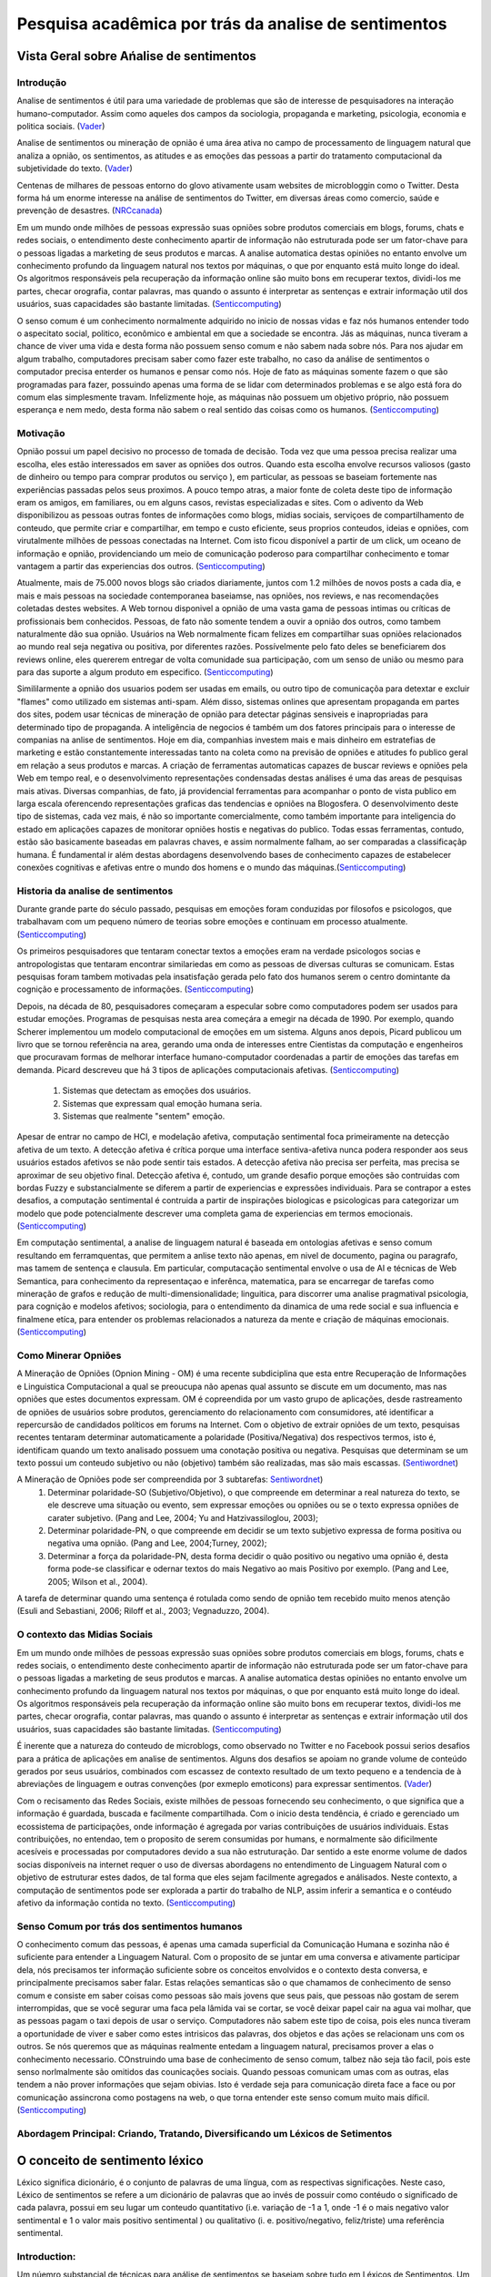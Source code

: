 =====================================================
Pesquisa acadêmica por trás da analise de sentimentos
=====================================================

Vista Geral sobre Ańalise de sentimentos
****************************************

Introdução
^^^^^^^^^^

Analise de sentimentos é útil para uma variedade de problemas que são de interesse de pesquisadores na interação humano-computador. Assim como aqueles dos campos da sociologia, propaganda e marketing, psicologia, economia e politica sociais. (Vader_)

Analise de sentimentos ou mineração de opnião é uma área ativa no campo de processamento de linguagem natural que analiza a opnião, os sentimentos, as atitudes e as emoções das pessoas a partir do tratamento computacional da subjetividade do texto. (Vader_)

Centenas de milhares de pessoas entorno do glovo ativamente usam websites de microbloggin como o Twitter. Desta forma há um enorme interesse na análise de sentimentos do Twitter, em diversas áreas como comercio, saúde e prevenção de desastres. (NRCcanada_)

Em um mundo onde milhões de pessoas expressão suas opniões sobre produtos comerciais em blogs, forums, chats e redes sociais, o entendimento deste conhecimento apartir de informação não estruturada pode ser um fator-chave para o pessoas ligadas a marketing de seus produtos e marcas. A analise automatica destas opiniões no entanto envolve um conhecimento profundo da linguagem natural nos textos por máquinas, o que por enquanto está muito longe do ideal. Os algoritmos responsáveis pela recuperação da informação online são muito bons em recuperar textos, dividi-los me partes, checar orografia, contar palavras, mas quando o assunto é interpretar as sentenças e extrair informação util dos usuários, suas capacidades são bastante limitadas. (Senticcomputing_)

O senso comum é um conhecimento normalmente adquirido no inicio de nossas vidas e faz nós humanos entender todo o aspecitato social, politico, econômico e ambiental em que a sociedade se encontra. Jás as máquinas, nunca tiveram a chance de viver uma vida e desta forma não possuem senso comum e não sabem nada sobre nós. Para nos ajudar em algum trabalho, computadores precisam saber como fazer este trabalho, no caso da análise de sentimentos o computador precisa enterder os humanos e pensar como nós. Hoje de fato as máquinas somente fazem o que são programadas para fazer, possuindo apenas uma forma de se lidar com determinados problemas e se algo está fora do comum elas simplesmente travam. Infelizmente hoje, as máquinas não possuem um objetivo próprio, não possuem esperança e nem medo, desta forma não sabem o real sentido das coisas como os humanos.
(Senticcomputing_)


Motivação
^^^^^^^^^

Opnião possui um papel decisivo no processo de tomada de decisão. Toda vez que uma pessoa precisa realizar uma escolha, eles estão interessados em saver as opniões dos outros. Quando esta escolha envolve recursos valiosos (gasto de dinheiro ou tempo para comprar produtos ou serviço ), em particular, as pessoas se baseiam fortemente nas experiências passadas pelos seus proximos. A pouco tempo atras, a maior fonte de coleta deste tipo de informação eram os amigos, em familiares, ou em alguns casos, revistas especializadas e sites. Com o adivento da Web disponibilizou as pessoas outras fontes de informações como blogs, midias sociais, serviçoes de compartilhamento de conteudo, que permite criar e compartilhar, em tempo e custo eficiente, seus proprios conteudos, ideias e opniões, com virutalmente milhões de pessoas conectadas na Internet. Com isto ficou disponível a partir de um click, um oceano de informação e opnião, providenciando um meio de comunicação poderoso para compartilhar conhecimento e tomar vantagem a partir das experiencias dos outros. (Senticcomputing_)

Atualmente, mais de 75.000 novos blogs são criados diariamente, juntos com 1.2 milhões de novos posts a cada dia, e mais e mais pessoas na sociedade contemporanea baseiamse, nas opniões, nos reviews, e nas recomendações coletadas destes websites. A Web tornou disponivel a opnião de uma vasta gama de pessoas intimas ou críticas de profissionais bem conhecidos. Pessoas, de fato não somente tendem a ouvir a opnião dos outros, como tambem naturalmente dão sua opnião. Usuários na Web normalmente ficam felizes em compartilhar suas opniões relacionados ao mundo real seja negativa ou positiva, por diferentes razões. Possívelmente pelo fato deles se beneficiarem dos reviews online, eles quererem entregar de volta comunidade sua participação, com um senso de união ou mesmo para para das suporte a algum produto em especifico. (Senticcomputing_)

Simililarmente a opnião dos usuarios podem ser usadas em emails, ou outro tipo de comunicaçõa para detextar e excluir "flames" como utilizado em sistemas anti-spam. Além disso, sistemas onlines que apresentam propaganda em partes dos sites, podem usar técnicas de mineração de opnião para detectar páginas sensiveis e inapropriadas para determinado tipo de propaganda. A inteligência de negocios é também um dos fatores principais para o interesse de companias na anlise de sentimentos. Hoje em dia, companhias investem mais e mais dinheiro em estratefias de marketing e estão constantemente interessadas tanto na coleta como na previsão de opniões e atitudes fo publico geral em relação a seus produtos e marcas. A criação de ferramentas automaticas capazes de buscar reviews e opniões pela Web em tempo real, e o desenvolvimento representações condensadas destas análises é uma das areas de pesquisas mais ativas. Diversas companhias, de fato, já providencial ferramentas para acompanhar o ponto de vista publico em larga escala oferencendo representações graficas das tendencias e opniões na Blogosfera. O desenvolvimento deste tipo de sistemas, cada vez mais, é não so importante comercialmente, como também importante para inteligencia do estado em aplicações capazes de monitorar opniões hostis e negativas do publico. Todas essas ferramentas, contudo, estão são basicamente baseadas em palavras chaves, e assim normalmente falham, ao ser comparadas a classificaçãp humana. É fundamental ir além destas abordagens desenvolvendo bases de conhecimento capazes de estabelecer conexões cognitivas e afetivas entre o mundo dos homens e o mundo das máquinas.(Senticcomputing_)

Historia da analise de sentimentos
^^^^^^^^^^^^^^^^^^^^^^^^^^^^^^^^^^

Durante grande parte do século passado, pesquisas em emoções foram conduzidas por filosofos e psicologos, que trabalhavam com um pequeno número de teorias sobre emoções e continuam em processo atualmente. (Senticcomputing_)

Os primeiros pesquisadores que tentaram conectar textos a emoções eram na verdade psicologos socias e antropologistas que tentaram encontrar similariedas em como as pessoas de diversas culturas se comunicam. Estas pesquisas foram tambem motivadas pela insatisfação gerada pelo fato dos humanos serem o centro domintante da cognição e processamento de informações. (Senticcomputing_)

Depois, na década de 80, pesquisadores começaram a especular sobre como computadores podem ser usados para estudar emoções. Programas de pesquisas nesta area começára a emegir na década de 1990. Por exemplo, quando Scherer implementou um modelo computacional de emoções em um sistema. Alguns anos depois, Picard publicou um livro que se tornou referência na area, gerando uma onda de interesses entre Cientistas da computação e engenheiros que procuravam formas de melhorar interface humano-computador coordenadas a partir de emoções das tarefas em demanda. Picard descreveu que há 3 tipos de aplicações computacionais afetivas. (Senticcomputing_)

 	1. Sistemas que detectam as emoções dos usuários.
 	2. Sistemas que expressam qual emoção humana seria.
 	3. Sistemas que realmente "sentem"  emoção.

Apesar de entrar no campo de HCI, e modelação afetiva, computação sentimental foca primeiramente na detecção afetiva de um texto. A detecção afetiva é crítica porque uma interface sentiva-afetiva nunca podera responder aos seus usuários estados afetivos se não pode sentir tais estados. A detecção afetiva não precisa ser perfeita, mas precisa se aproximar de seu objetivo final. Detecção afetiva é, contudo, um grande desafio porque emoções são contruidas com bordas Fuzzy e substancialmente se diferem a partir de experiencias e expressões individuais. Para se contrapor a estes desafios, a computação sentimental é contruida a partir de inspirações biologicas e psicologicas para categorizar um modelo que pode potencialmente descrever uma completa gama de experiencias em termos emocionais.  (Senticcomputing_)

Em computação sentimental, a analise de linguagem natural é baseada em ontologias afetivas e senso comum resultando em ferramquentas, que permitem a anlise texto não apenas, em nivel de documento, pagina ou paragrafo, mas tamem de sentença e clausula. Em particular, computacação sentimental envolve o usa de AI e técnicas de Web Semantica, para conhecimento da representaçao e inferênca, matematica, para se encarregar de tarefas como mineração de grafos e redução de multi-dimensionalidade; linguitica, para discorrer uma analise pragmatival psicologia, para cognição e modelos afetivos; sociologia, para o entendimento da dinamica de uma rede social e sua influencia e finalmene etíca, para entender os problemas relacionados a natureza da mente e criação de máquinas emocionais. (Senticcomputing_)



Como Minerar Opniões
^^^^^^^^^^^^^^^^^^^^

A Mineração de Opniões (Opnion Mining - OM) é uma recente subdiciplina que esta entre Recuperação de Informações e Linguistica Computacional a qual se preoucupa não apenas qual assunto se discute em um documento, mas nas opniões que estes documentos expressam. OM é copreendida por um vasto grupo de aplicações, desde rastreamento de opniões de usuários sobre produtos, gerenciamento do relacionamento com consumidores, até identificar a repercursão de candidados políticos em forums na Internet. Com o objetivo de extrair opniões de um texto, pesquisas recentes tentaram determinar automaticamente a polaridade (Positiva/Negativa) dos respectivos termos, isto é, identificam quando um texto analisado possuem uma conotação positiva ou negativa. Pesquisas que determinam se um texto possui um conteudo subjetivo ou não (objetivo) também são realizadas, mas são mais escassas. (Sentiwordnet_)


A Mineração de Opniões pode ser compreendida por 3 subtarefas: Sentiwordnet_)
	1. Determinar polaridade-SO (Subjetivo/Objetivo), o que compreende em determinar a real natureza do texto, se ele descreve uma situação ou evento, sem expressar emoções ou opniões ou se o texto expressa opniões de carater subjetivo. (Pang and Lee, 2004; Yu and Hatzivassiloglou, 2003);
	2. Determinar polaridade-PN, o que compreende em decidir se um texto subjetivo expressa de forma positiva ou negativa uma opnião. (Pang and Lee, 2004;Turney, 2002);
	3. Determinar a força da polaridade-PN, desta forma decidir o quão positivo ou negativo uma opnião é, desta forma pode-se classificar e odernar textos do mais Negativo ao mais Positivo por exemplo. (Pang and Lee, 2005; Wilson et al., 2004).


A tarefa de determinar quando uma sentença é rotulada como sendo  de opnião tem recebido muito menos atenção (Esuli and Sebastiani, 2006; Riloff et al., 2003; Vegnaduzzo, 2004).


O contexto das Midias Sociais
^^^^^^^^^^^^^^^^^^^^^^^^^^^^^

Em um mundo onde milhões de pessoas expressão suas opniões sobre produtos comerciais em blogs, forums, chats e redes sociais, o entendimento deste conhecimento apartir de informação não estruturada pode ser um fator-chave para o pessoas ligadas a marketing de seus produtos e marcas. A analise automatica destas opiniões no entanto envolve um conhecimento profundo da linguagem natural nos textos por máquinas, o que por enquanto está muito longe do ideal. Os algoritmos responsáveis pela recuperação da informação online são muito bons em recuperar textos, dividi-los me partes, checar orografia, contar palavras, mas quando o assunto é interpretar as sentenças e extrair informação util dos usuários, suas capacidades são bastante limitadas. (Senticcomputing_)

É inerente que a natureza do conteudo de microblogs, como observado no Twitter e no Facebook possui serios desafios para a prática de aplicações em analise de sentimentos. Alguns dos desafios se apoiam no grande volume de conteúdo gerados por seus usuários, combinados com escassez de contexto resultado de um texto pequeno e a tendencia de à abreviações de linguagem e outras convenções (por exmeplo emoticons) para expressar sentimentos. (Vader_)

Com o recisamento das Redes Sociais, existe milhões de pessoas fornecendo seu conhecimento, o que significa que a informação é guardada, buscada e facilmente compartilhada. Com o inicio desta tendência, é criado e gerenciado um ecossistema de participações, onde informação é agregada por varias contribuições de usuários individuais. Estas contribuições, no entendao, tem o proposito de serem consumidas por humans, e normalmente são dificilmente acesíveis e processadas por computadores devido a sua não estruturação. Dar sentido a este enorme volume de dados socias disponíveis na internet requer o uso de diversas abordagens no entendimento de Linguagem Natural com o objetivo de estruturar estes dados, de tal forma que eles sejam facilmente agregados e análisados. Neste contexto, a computação de sentimentos pode ser explorada a partir do trabalho de NLP, assim inferir a semantica e o contéudo afetivo da informação contida no texto. (Senticcomputing_)

Senso Comum por trás dos sentimentos humanos
^^^^^^^^^^^^^^^^^^^^^^^^^^^^^^^^^^^^^^^^^^^^

O conhecimento comum das pessoas, é apenas uma camada superficial da Comunicação Humana e sozinha não é suficiente para entender a Linguagem Natural. Com o proposito de se juntar em uma conversa e ativamente participar dela, nós precisamos ter informação suficiente sobre os conceitos envolvidos e o contexto desta conversa, e principalmente precisamos saber falar.
Estas relações semanticas são o que chamamos de conhecimento de senso comum e consiste em saber coisas como pessoas são mais jovens que seus pais, que pessoas não gostam de serem interrompidas, que se você segurar uma faca pela lâmida vai se cortar, se você deixar papel cair na agua vai molhar, que as pessoas pagam o taxi depois de usar o serviço. Computadores não sabem este tipo de coisa,  pois eles nunca tiveram a oportunidade de viver e saber como estes intrisicos das palavras, dos objetos e das ações se relacionam uns com os outros. Se nós queremos que as máquinas realmente entedam a linguagem natural, precisamos prover a elas o conhecimento necessario. COnstruindo uma base de conhecimento de senso comum, talbez não seja tão facil, pois este senso norlmalmente são omitidos das counicações sociais. Quando pessoas comunicam umas com as outras, elas tendem a não prover informações que sejam obivias. Isto é verdade seja para comunicação direta face a face ou por comunicação assincrona como postagens na web, o que torna entender este senso comum muito mais díficil. (Senticcomputing_)


Abordagem Principal: Criando, Tratando, Diversificando um Léxicos de Setimentos
^^^^^^^^^^^^^^^^^^^^^^^^^^^^^^^^^^^^^^^^^^^^^^^^^^^^^^^^^^^^^^^^^^^^^^^^^^^^^^^

O conceito de sentimento léxico
*******************************

Léxico significa dicionário, é o conjunto de palavras de uma língua, com as respectivas significações. Neste caso, Léxico de sentimentos se refere a um dicionário de palavras que ao invés de possuir como contéudo o significado de cada palavra, possui em seu lugar um conteudo quantitativo (i.e. variação de -1 a 1, onde -1 é o mais negativo valor sentimental e 1 o valor mais positivo sentimental ) ou qualitativo (i. e. positivo/negativo, feliz/triste) uma referência sentimental. 

Introduction:
^^^^^^^^^^^^^

Um núemro substancial de técnicas para análise de sentimentos se baseiam sobre tudo em Léxicos de Sentimentos. Um Léxico de sentimentos é uma lista de caracteristicas léxicas (palavras que são geralmente rotuladas de acordo com sua orientação sêmantica (normalmente positivo ou negativo). (Vader_)

Criar e validar manualmente estes dicionários de sentimentos, enquanto é um dos métodos mais robostusos e confiável é talmente o que mais consome tempo. Por esta razão, muitos métodos desenvolvem pesquisa se baseiam fortemente em léxicos preexistentes que foram manualmente construitos. (Vader_)


=========================     ===============================================
                   Léxicos de Sentimentos na Literatura
-----------------------------------------------------------------------------
Binário Positivo/Negativo      Sentimentos Valence Scores for sentiment intensity
=========================     ===============================================
LIWC                                    ANEW
GI (General Inquirer)                   SentiWordNet
Hu-Liu04                                SenticNet
=========================     ===============================================

Trabalhos anteriores procuraram classificar documentos inteiros tratando uma polaridade positiva ou negativa geral, ou atráves de pontos de Reviews. Estes sistemas eram principa;,emte baseados em abordagens supervisionadas sobre amostras manualmente rotuladas, como comentários sobre de produtos e filmes onde as opniões positivas ou negativas eram explicitamente indicadas pelo usuário. No entanto, opniões e sentimentos não ocorrem somente no nível do documento, nem são limitadas a apenas uma única valência ou alvo. Atitudes contrárias ou complementares em cima de um mesmo ou multiplos tópicos podem se apresentar ao longo de um documento. Em trabalhos mais recentes, textos são gradualmente analisados no nível segmentos ou sentenças, utilizando a presençá de items léxicos que apontam para determinada opnião (palavra única ou n-grama) para detecter subjetividade nas sentençás, ou atráves da associal de regras que mineram caracteristicas de um Review de um produto. (Senticcomputing_)


Tentativa para se criar um Léxico de Sentimentos
^^^^^^^^^^^^^^^^^^^^^^^^^^^^^^^^^^^^^^^^^^^^^^^^

A fim de avaliar diferenças por trás de diferentes perspectivas, três diferentes recursos, chamados Twitter 4 HashTag Repository, o banco de dados do LiveJournal 4 e um dataset PatientOpnion. Os resultados obtidos pelo Princeton's WordNet, MIT's ConceptNet e Microsoft's Probase foram comparados.  (Senticcomputing_)

O primeiro recurso é uma coleção de 3 mil tweets recuperados pelo Bing Web Repository explorando as Hashtags do Twitter como categorias de rotulação. Em particular, hashtags sobre eletronicos (iPhone, xBox, Android e Wii), companhias (Apple, Microsoft, Google), paises, cidades, sistemas operacionais e carros foram selecionas. Com o objetivo de testar a consistencia e a confiança, uma avaliação manual de 100 tweets foi realizada o que mostrou que as hashtagas tinham uma acuracia de 89%. (Senticcomputing_)

O segundo recurso é um banco de dados de 5 mil blogposts extraido do LiveJournal, uma comunidade virutal com mais de 23 milhões de usuários que mantém um blog, journal ou diario. Uma interessante caracteristica deste website é que bloggers são permitidos classíficar seus posts em categorias e emoção, escolhendo categorias e emoções predefinidas. Dados que a indicação da emoção é opcional, posts que possuem essa classificação tendem a refletir o real sentimento do autor. Depois de uma avaliação manual de 200 posts, de fato, a classificação de categorias apresenta bastante ruido (53% de acurácia). Os rótulos das emoções, no entando, mostraram bastante confiança (89% de acurácia) , então eles foram usados para analisar a performace da máquina de reconhecimento afetivo.  (Senticcomputing_)

O terceiro recurso, o dataset obtido do PatientOpnion, uma empresa social pioneira em realizar serviço de feedback online para usuários do serviço nacional de saúde do Reino Unido, com o o foco em permitir que as pessoas compartilhem online suas experiencias locais do serviço de saúde. Este dataset é rotulado manualmente a partir de 2 mil opniões de pacientes que associavam além de categorias pre-estabelecidas a polaridade de suas opnioes. (Senticcomputing_)


Mecanismo para construir e validar um Léxico de Sentimentos
^^^^^^^^^^^^^^^^^^^^^^^^^^^^^^^^^^^^^^^^^^^^^^^^^^^^^^^^^^^

A criação manual de um léxico de sentimentos confiável é um trabalho intensivo e algumas vezes passívo de erros, portanto não é novidade que muitos pesquisadores da Análise de Sentimentos se baseiam em léxicos ja existentes como ponto inicial de suas pesquisas. Desta forma há muita sobreposição nos vocabulários destas pesquisas, mas no entando há muitas particularidades de cada uma. (Vader_)

O objetivo é analisar midias sociais?
-------------------------------------

Inspirado por já bem estabelecidos bancos de palavras (LIWC, ANEW e GI). Uma boa dica é incorporar diversas caracteristicas léxicas communs a análise de expressões em microblogs, incluindo uma lista completa de Emoticons (por exemplo, :-) que detona um rosto sorridente e geralmente indica sentimetos positivos), acronimos relacionados a sentimentos e inicialismo (LOL, WTF expressam certo sentimento) e gírias com valores sentimentais.

Os mecanismos de viralização dentro das redes sociais
^^^^^^^^^^^^^^^^^^^^^^^^^^^^^^^^^^^^^^^^^^^^^^^^^^^^^

O que principalmente faz das redes sociais uma forte mida de marketing é sua capacidade de viralização. A propagação das messagenns replicadas de pessoa para pessoa ao inves da compra de alguma propaganda ou promoção. A messagem não tem que necessariamente discutir um produto. Diversas campanhas virais, de fato, tem seu alcance graças a alguma messagem ocasional, com o logo da companhia acidentalmente incluida. No coração da viralização esta a tentantiva de entender o que é natural, ou espontâneo no universo das redes sociais é o meio mais efetivo para alcançar as pessoas. O poder do marketing reside portanto não em empurrar a informação para as massas, mas em efetivamente alcançar aqules individuos que exercem influencia sobre outros. O marketeiro de sucesso é aquele que usa seus consumidores e a cultura em sua vantagem, gerando mensagens com os os consumidores ao inves de jogar mensagens deles. Para confirmar o crescente interesse nes novo tipo de marketing, diversas ferramentas comerciais e academicas foram desenvolvidas para fornecer as companhias formas de analisar a blogoesfera em larga escla, a fim de extrair informação sobe tentencias de opnioes relativas a seus produtos. Não obstante a maioria das ferramentas existentes e os esforçoes de pesquisas são limitados a avaliação de polarariadade ou a classificação de emoções em um conjunto muito limitado. Além do mais, tais metodos reisidem principalmente em parte do texto em que o estado emocional é explicitado e portanto não são capazes de capturar a opniao e sentimentos que são expressos implicitamente. (Senticcomputing_)


Subjetividade e Objetividade dentro da Análise de Sentimentos
-------------------------------------------------------------

Outra subtarefa comum da Mineração de Opnião e Análise de Sentimentos são a detecção de subjetividade e a identificação de opnião. A capacidade de distinguir se um texto, ou parte de um texto, são subjetivas ou objetibas pode ser particularmente benédico para uma classificação de sentimentos efetiva. Pesquisas mostram que a complexidade desta tarefa é superior que a subsenquente classificação da polaridade. Também foi mostrado como a classificação de um pedação de um texto como expressando opnião neutra não é igual a classificação de uma parte de um texto objetivo. Uma parte do texto pode também possuir uma polaridade sem que necessariamente contenha uma opnião, por exemplo um artigo de notícias pode ser classificado como uma boa ou uma má noticia sem ser subjetivo. A classificação de uma parte do texto como subjetiva ou objetica pode ser útil em diversas situações. Por exemplo, ser capaz de distinguir dentro de textos opniados quando um autor explicitamente expressa seu sentumento atráves de uma afimação (e. g. , "este laptop é ótimo") e quando ele fornece informação objetiva (e. g., "este laptop tem uma tela grande") é usado para facilitar a determinação do sentimento global. Pesquisas examinaram o efeito da orientação dos adjetivos e sua graduação em sentenças objetivas para detectar se a senteça é subhetiva enquanto outros projetos tentaram deterctar a subjetividade em um nivel inferior. Tipicamente, a análise de sentimentos é realizada atrásves de um tópico do documento. No entando, alguns estudos sugerem que gerenciar a tarefa de análise de sentimentos junto com a identificação de um tópico pode ser benefico para uma performace global. De acordo com outras pesquisas, a filtragem de tópicos em texto e a filtragem de subjetividade são complementares, no contexto de experiencia em extração da informação. Por exemplo, passagens do texto fora de um tópico pode conter informação inrelevante no ponto de vista sentimental e assim o resultado da polaridade pode ficar distorcida do sentimento global do tópico analisado. Além do mais, exitem documentos que contém material sobre multiplo tópicos que pode ser interessante ao usuario. Neste caso, é necessario a identificação de topicos e um avaliação individual das opniões associadas a eles. Diversas outras pesquisas em análise de sentimentos foca numa abordagem não sobre tópicos mas sim baseada na classificação dos documentos de acordo com seu genero, seu estilo e autoria. Outro problema a se considerar de forma inteligente e segura é a detecção de um linguagem enganosa. Detectar emoções, eventualmente, é uma tarefa que esta ganhando atençao de diferentes perspectivas e aplicações. (Senticcomputing_)


Atribuir graus de polaridade a termos
-------------------------------------

Uma das tarefas mais comuns na mineração de opniões é a classificação da polaridade e a associação de graus de polaridade, que, dado um texto opninado em que se assume que a opnião globbal é sobre um determinado item, classificar esta opnião entre duas diferentes polaridades de sentimentos, ou localizar um espaço continuo entre estas polaridades. Muito trabalho na classificação da polarididade de sentimentos foi conduzido no contexto da analise de opniões em reviews (e, g, "Curtir", "Não Curtiu"). Somando a isso, classificação de polaridade pode também ser aplicada para identificar como os prós e contras de uma determinada opnião influenciaram o julgamento de um produto e assim esclaresser como esse julgamento é confiavel. Outra instancia da identificação de sentimentos binaria é a detecão de concordância, que é, dado uma parte de um texto, decidir quando devese receber o mesmo ou uma rotulação de sentimento diferente. O problema geral está na inferencia de avaliação, quando alguem deve determinar avaliação de um autor com respeito a uma escala de multiplos pontons (e. g. cinco estrelas em um Review) oide ser visto como um problema de categorização multi-classe. (Senticcomputing_)


Análise de Sentimentos: Complexidade e Evolução
-----------------------------------------------

A evolução dos trabalhos de pesquisa no campo de mineração de opnião e análise de sentimentos podem ser vistos não somente como o uso de técnicas cada vez mais sofisticadas, mas também em profundidades de análise adotadas diferentes. As primeiras pesquisas, de fato, procuraram classificar documentos inteiros com uma determinada polaridade positiva ou negativa. Estas técnicas eram baseadas em abordagens supervisionadas a partir de amostras rotuladas manualmente. No entando, opinioes e sentimentos não ocorrem somente em nível de documento, e nem mesmo são limitados por uma única valencia ou alvo. Atitudes contrarias ou complementares em cima de um único tópico ou multiplo tópicos podem estar presentes ao longo de um documento. Trabalhos posteriores adotaram análise sobre segmentos  do texto com objetivo de distinguir seções sentimentais ou não sentimentais, utilizando técnicas baseadas em técnicas de grafos por seções de segmentos de um documento baseado em sua subjetividade, ou pela classificação baseada em uma sintaxe fixa de frases que tendem a expressar opniões, ou a geração de um pequeno conjunto de palavras que opnião em uma base dados como o WordNet.  (Senticcomputing_)

Todas as abordagens, no entando, estão distantes de poderem conseguir inferir a cognição e a emoção da informação associada com a linguagem natural já que este tipo de análise se baseia no conhecimento da semântica da base de conhecimentos o que está ainda muito limitado para processar uma sentença de forma eficiente. Além do mais, este tipo de análise granular provavelmente não é suficiente para identificar em uma determinada sentença alguma coisa além de apenas uma única opnião.  (Senticcomputing_)

Em trabalhos mais recentes, textos são gradualmente analisados no nível segmentos ou sentenças, utilizando a presençá de items léxicos que apontam para determinada opnião (palavra única ou n-grama) para detecter subjetividade nas sentençás, ou atráves da associal de regras que mineram caracteristicas de um Review de um produto. Normarmalmente em certo nivel de subjetividade que existe em sentenças adjacentes, como autor normalmente não troca muito frequentemente entre subjetividade e objetividade. Desta forma, alguns trabalhos tábem prooem uma classificação coletiva do documento baseada em preferencias atribuidas por pares de sentenças proximas. (Senticcomputing_)


**De palavras-chave a conceitos**

Existem abordagens que podem ser agrupadas em três principais categorias, com algumas exeções:
	1. Palavras-chaves correspondentes:
	Provavelmente esta é a técnica mais popular pela sua economia e acessibilidade. O texto é classificado em catégorias agetivas baseada na presenca de palavras emotivas como, "alegre", "triste", "medo". Por exemplo o Elliott's Addective Reasoner, que observou 198 palavras-chaves afetivas mais modificadores de intesidade (muito, extremamente, mais ou menos) e mais algumas frases-chaves (fez isso, queria aquilo). Outra popular fonte de palavras afetivas é o Ortony's Affective Lexicon, que agroupa termos em categotias afetivas. O ponto fraco desta abordagem cai sobre duas areas:
	
		* Um pobre reconhecimento quando palavras negativas são utilizadas como (não quero isso, não gosto). Desta forma enquanto a abordagem conesegue corretamente classificar sentencas como "hoje é um dia feliz" como positivo, provalvelmente vai falhar em sentenças como "o dia não esta feliz".
		* A segunda fraqueza, é que a técnica se baseia na presençA obvia de palavras que expressam sentimento, o que é apenas uma analise superficial do texto. Por exemplo, no texto "Meu marido acabou de pedir divorcio e quer a guarda dos filhos"  certamente envolve emoções fortes e negativas, mas não possui palavras-chaves e portando não pode ser classificado.

	2. Afinidade Lexica: 
	A afinidade léxica é uma técnica um pouco mais sofisticada do que a correspondecia de palavras chaves, pois enquando não espera detectar palavras obvias que expressam opnião, ela atribui às palavras uma probabilidade de afinidade com uma emoção em particular. Por exemplo, "acidente" tende a ser classificada com 75% de probabilidade de indicar uma emoção negativa, como em "acidente de carro" ou "corte por acidente". Estas probabilidades são normalmente treinadas apartir de um corpo linguistico. A pesar da afinidade léxica ter uma performace melhor do que puramente a correspodencia de palavras-chaves, existem dois problemas básicos nesta abordagem.
		
		* Primeiro, afinidade léxica, operando somente no nível de palavras, pode ser facilmente enganada com por exemplo "Eu evitei o acidente" (negação) e "Eu conheci minha namorada por acidente" (Outro sentido para a palavra).
		* Segundo, a probabilidade da afinidade léxica possui um viés em direção a textos de genero em particular, ditado pela fonte do corpo linguistico utilizado para treinamento. Isto torna um pouco dificil gerar um modelo indepedente, dinâmico e reusável. 

	3. Métodos estatisticos:
	Métodos estatisticos, como a análise semântica latente (LSA) e máquina de vetores de suporte (SVM), vêm sendo populares para a classificação de textos  e vem sendo utlizado por diversas pesquisas. Alimentar uma máquina de apredizagem para treinamento com um grande conjunto de dados com emoções anotadas ao textos, é uma técnica capaz de permitir que sistemas não apenas aprendam a probabilidade afetiva das palavras-chaves, mas explora tambem palavras abirtrarias, pontuação, frequencia de co-ocorrencia de palavras em um modelo estatistico que possui pouco valor individual. Como resultado, classificadores de textis estatisticos somente funcionam com uma acurácia aceitável se for treinado por um texto suficientemente grande. Então, enquanto este método é capaz de classificar sentimentalmente texto de usuárias em nível de paragrafo ou página, esta técnica não funciona muito bem com pequenas unidades de texto como frases.  (Senticcomputing_)



Avaliação (Vader?)
------------------

A fim de um mecanismo realizar a mineração de opnião em tempo real, um vetor de sentimentos associados a cada AffectNet conceito pode ser calculado a priori e salvo em um banco de dados SQL. Em tempo de execução, o vetor de sentimentos relativos a cada conceito compondo o SBoC pode ser recuperado des banco de dados e agragado a computação da informação afetiva global asociada ao SBoC especifico. Isto permite que o processo de extração de sentimentos seja mais rápido do que aplicando o AffectiveSpace diretamente no processo. Similarmente, associaão espectral pode ser computada a prior no IsaCore e a classificação semantica de cada conceito (que é a rotulação de diferentes topicos e as confidencia associadas) podem ser guardadas em um banco de dados SQL. (Senticcomputing_)

Estes então são processados concorrentemente pelos modulos do IsaCore e pelo AffectiveSpace, dos quais possuem uma saída cognitiva e afetiva da informação associada a cada SBoC, ambos de forma discreta, com um ou mais rotulos, e de forma dimensional, com o valor de polaridade 2 [-1,1]. O mecanismo desenvolvido supera os principais problemas encontradas pelo estado-da-arte (técnicas baseadas em palavras-chaves). Graçás  a exploração de bases com conhecimento de senso comum que permite uma analise a nível de conceito do texto, de fato, o mecanismo de mineração de opnião é capaz de inferir mais efetivamente a informação de cognição e a afeição associada a linguagem natural. A validade desta técnica proposta, depende altamente de dois fatores principais: (Senticcomputing_)
	* A riquesa de conhecimento das bases.
	* Acuracia do parser de sentimentos.

Se um conceito é encontrado sem correspondência da base em um texto opniado, o mecanismo não será capaz de inferir a semantica e os sentimentos associados a tal conceito, portanto, não devera ser corretamente realizado a análise de sentimentos feral no texto de entrada. Pela mesma razão, a acuracia do mecanismo tambem depende na precisão da detecção de conceitos pelo parser de sentimentos. O parser de sentimentos pode reconhecer conceitos complexos, por exemplo, o conceito "comporar um presente de natal", é uma sentença rica em informações, por exmeplo , eu comprei um tando de presentes de natal legais". No entando, o parser não seria capaz de extrair conceitos em sentençás como, eu comprei um tanto de sinos legais para minha mae. Dado que a versão atual do parser é vaseada em n-gramas, de fato, não é capaz de distinguir que um sino é tambem um presente neste caso, desta forma, não e capaz de detectar o conceito "Comprar presente de natal". Ainda mais, dados que o conceito "comprar um sino natalino" não esta no AffectNet, o mecanismo não sera capaz de inferir a semantica e o sentido associado a este conceito,  mesmo que a base de conhecimento do senso comum de afeições contenha a informação sobre isto. Neste caso,  contudo, o parser de sentimento seria capaz de extrair conceitos como "comprar", "natal", "sino" e assim realizar um bom adivinho sobre a semantica e o sentido dos textos assiciados na entrada. Em média de fato, SBoCs praticamente consiste em conceitos de palavras únicas ou bigramas, de forma que a validade da abordagem proposta depende da riquesa do AffectNet e do IsaCore. Para este fim, a avaliação do processo realizada em um nivel basico de conhecimento. Uma avaliaão corroborativa deste mecanismo de mineração de opnião, de fato, não foi possível porque datasets disponiveis capazes de testar no campo de analise de sentimentos são ainda muito poucos e não existe benchmarks reconhecidos universalmente que servem como vase para comprar diferentes tecnicas ou diferentes configurações de um mesmo método. (Senticcomputing_)

Uma avaliação comparativa de mecanismo com técnicas estado-da-arte, ainda mais, não é praticavel pelas abordagens baseadas em palavras-chaves, ao invés de conceitos, e tem como alvo um nível de documento ou paragravo ao invés de sentenças ou clausulas, na análise de sentimentos. Assim, a fim de avaliar diferentes facetas dos mecanismos de mineração de opnião a partir de diversas pespectivas, tres diferentes recursos foram usados. (Senticcomputing_)

A fim de avaliar diferenças por trás de diferentes perspectivas, três diferentes recursos, chamados Twitter 4 HashTag Repository, o banco de dados do LiveJournal 4 e um dataset PatientOpnion. Os resultados obtidos pelo Princeton's WordNet, MIT's ConceptNet e Microsoft's Probase foram comparados. 

O primeiro recurso é uma coleção de 3 mil tweets recuperados pelo Bing Web Repository explorando as Hashtags do Twitter como categorias de rotulação. Em particular, hashtags sobre eletronicos (iPhone, xBox, Android e Wii), companhias (Apple, Microsoft, Google), paises, cidades, sistemas operacionais e carros foram selecionas. Com o objetivo de testar a consistencia e a confiança, uma avaliação manual de 100 tweets foi realizada o que mostrou que as hashtagas tinham uma acuracia de 89%. Senticcomputing_)

O segundo recurso é um banco de dados de 5 mil blogposts extraido do LiveJournal, uma comunidade virutal com mais de 23 milhões de usuários que mantém um blog, journal ou diario. Uma interessante caracteristica deste website é que bloggers são permitidos classíficar seus posts em categorias e emoção, escolhendo categorias e emoções predefinidas. Dados que a indicação da emoção é opcional, posts que possuem essa classificação tendem a refletir o real sentimento do autor. Depois de uma avaliação manual de 200 posts, de fato, a classificação de categorias apresenta bastante ruido (53% de acurácia). Os rótulos das emoções, no entando, mostraram bastante confiança (89% de acurácia) , então eles foram usados para analisar a performace da máquina de reconhecimento afetivo.  Senticcomputing_)

O terceiro recurso, o dataset obtido do PatientOpnion, uma empresa social pioneira em realizar serviço de feedback online para usuários do serviço nacional de saúde do Reino Unido, com o o foco em permitir que as pessoas compartilhem online suas experiencias locais do serviço de saúde. Este dataset é rotulado manualmente a partir de 2 mil opniões de pacientes que associavam além de categorias pre-estabelecidas a polaridade de suas opnioes. Senticcomputing_)

Linguagem natural na análise de sentimentos
-------------------------------------------

Modelando a estrutura do discurso, como destrinchar o documentos, contribui para uma análise de sentimentos global mais efetiva. Trabalhos anteriores tentaram direcionar parte do problema incorporalando a localização characteristica de classificação. Estudos mais recendes também reacendem estada discusão de que a posição da informação é particularmente relevante no contexto de sumarização do sentimentos. Em particular, em contraste a sumarização de tópicos, onde o inicio do artigo normalmente serve como patamar, as últimas N sentençás de uma review vem mostrando que servem muito mais para sumarizar o sentimento de um texto, e parece ser tão bom quanto as ultimas N mais subjetivas sentençáß. Pesquisas exploraram como caracteristicas baseadas na relação dependente de sintática pode ser utilizado para melhorar a performace na minerção de opniões.  (Senticcomputing_)


Porque é tão dificil realizar analise de sentimentos
----------------------------------------------------

Para um olhar leigo, a mineração de opnião e análise de sentimentos de parecer com os mesmo campos da mineração de textos ou análise baseadas em fatos. Ainda mais, desde que a classificação de sentimentos liga com um número relativamente pequeno de classes, pode parecer que é uma tarefa fácil comparada a auto-categorização. A mineração de opnião, no entando, é uma tarefa bem complexa até mesmo em níveis básicos como a classificação de poalridade, que um caso binário. A extração da polaridade de um texto, pode ser realizada comparando palavras extraidas  do texto com um grupo de palavras chaves que possuem valencia positiva (amor, maravilhoso...)  ou valencia negativa (mal, ruim, chato ...), como no caso de avaliação binaria de tópicos. No entanto a identificação de um conjunto de palavras chaves corretos para mineração de opnião não é uma tarefa trivial. Até mesmo quando as técnicas de aprendizagem de máquinas são empregadas para selecionar palavras-chaves de um corpo linguistico de treinamento, em nível de acurácia é ainda muito baixo se comparado na performace de classificação binárias de tópicos. A principal razão é que, diferentemente dos tópicos, sentimentos as vezes são expressados de maneira muito sútil, tornando díficil de ser identificado atŕaves de qualquer sentença quando avaliadas isoladamente. (Senticcomputing_)

Sabedoria das multidões (WotC, wisdom-of-the-crowds): Amazon Mechanical Turk (AMT) e outros
-------------------------------------------------------------------------------------------

**Amazon Mechanical Turk:**

O Amazon Mechanical Turk (AMT) é um serviço online de micro-trabalhos aonde trabalhadores realizam pequenas tarefas  em troca de uma pequna quantidade de dinheiro. (Vader_)

A qualidade dos dados dentro de técnicas Turk
"""""""""""""""""""""""""""""""""""""""""""""
Anteriormente experimentos de classificação linguistica utilizaram WotC no AMT em mostraram que fiél - algumas vezes até mesmo superando classificações estado-da-arte. Por outro lado, tais trabalhos alertaram métodos necessários para reduziar a quantidade de ruído dos trabalhos do AMT que podem produzir trabalhos de má qualidade.

Um exeplo usado pelos autores do Vader para garantir a qualidade de seus dados. (Vader_)
	1) Todo avaliador fizeram antes uma leitura compreensiva da Ligua Inglesa - cada avaliador tiveram que tirar uma nota superior a 80% em testes padões de compreensão de leitura no nível colégial.
	2) Todo avaliador tiveram que completar uma orientação e treinamento para classificação de sentimentos e tirar nota acima de 90%. Este avaliador deveria identificar sentimentos em palavras individuais, emoticons, acronimos, sentençás e tweets. O treinamento ajuda a manter a consistencia da classificação para cada avaliador independente.
	3) A cada batida de 35 classificações contendo cinco items de ouro com um sentimento pre avaliado. Se o trabalhador ficasse mais de um desvio padrão fora da média (errasse 3 dos 5 items de ouro), eram discartados toda essa batida do trabalhador.

Finalmente foi implementado um programa de bonus para incentivar e recompensar trabalhos de alta qualidade. Compensar os trabalhadores do AMT 0.25 cents para cada batida de 25 items classificados, com um adicional de 25 centis para todos os trabalhadores que conseguiremficar dentro de 1.5 de desvio padrao em ao menos 20 das 25 respostas. Utilizando estes metodos de controle de qualidade, foi agregado uma confianca maior aos dados obtidos pelo AMT. (Vader_)


Deduzindo a valencia de um sentimento
"""""""""""""""""""""""""""""""""""""

Para adiquir um ponto de estimativa valido para a valencia (intensidade) dos sentimentos para cada caracteristica candidato livre de contexto. Voce pode coletar a intensidade da classificação de cada candidado caracteristica lexica de avaliadores humanos independentes. Tais caracteristicas podem receber uma valencia de -4 (Extremamente negativo) a +4 (Extremamente positivo), permitindo 0 ser neutro. (Vader_)


Discussão sobre Polaridade de Sentimentos (Positivo vs Negativo) e Intensidade de sentimentos (Granularidade)
^^^^^^^^^^^^^^^^^^^^^^^^^^^^^^^^^^^^^^^^^^^^^^^^^^^^^^^^^^^^^^^^^^^^^^^^^^^^^^^^^^^^^^^^^^^^^^^^^^^^^^^^^^^^^

Ambas abordagens (Polaridade e Granularidade), ainda estão muito longe de serem capazes de inferir afetivamente e cognitivamente a informação associada com a liguagem natural, pois se baseiam principalmente e bases de dados de conhecimento que ainda estão muito limitadas para processar efetivamente um texto em nivel de sentença. As técnicas para computar o senso comum são desenvolvidas e aplicadas para preencher o gap semantivo entre o nível da palavra natural e do nível de conceito de opniões. Em particular, o conjunto de aplicações para mineração de grafos e técnicas de reducção de multidimensionalidade para dois sensos comuns foram explorados para desenvolver um enovador mecanismo para o dominio da mineração de opniões e analise de sentimentos. A abordagem proposta, chamada computação de sentimentos, realiza uma análise semantica em nível de clasula do texto, o que permite a inferencia ceonceitual e emocional da informação associada com a linguagem natural de opniào e, entao, uma passagem mais eficiente de um texto não estruturado para processavel e estruturado.  (Senticcomputing_)

O mecanismo foi testado em tres diferentes recursos, chamado Twitter hashtag repository, o LiveJournal database e o PatienteOpnion dataset, e suas performaces comparadas com dois resultados obtidos utilizando técnicas de analise de sentimentos padrao e utilizando direntes estado-da-arte bases de conhecimento como o WordNet, ConceptNet, Probase. Diferentemente dos serviços atualmente disponiveis para mineracao de opniões, o mecanismo desenvolvido não se baseiam a um limitado grupo de palavras afetivas e a frequencia de coocorrencia, mas no conceito do senso comum e a valencia cognitiva e agetiva. Isto permite que o mecanismo seja idenpedente de dominio, assim, pode ser embutido em qualquer sistema para mineração de opnião para o desenvolvimento de plicações intelifentes em multiplos cmapos como Redes Sociais, HCI, e e-health. Olhando adiante, a combinação a combinação de diferentes vasos de conhecimento e técnicas razoaveis de senso comum para mineração de opnião propuseram eventualmente, permitem pavimentar um caminho para o desenvolvimento de abordagens bio-inspiradas para o a criação de um processamento de linguagem natural capaz de lidar com o conhecimento, recuperando quando necessario, realizando analogias e parendando de experiencia. (Senticcomputing_)

Isto é uma indicativa de uma diferença interesante entre tipico categorização de topicos e classificação de polaridade. Enquanto o topico tende a ser enfatizado pela frequencia ocorrente por certas palavras-chaves, em geral sentimentos pode não ser normalmente detectado pela repetição de termos. Outras caracteristicas baseadas nos termos são as vezes adicionadas no vetor de caracteristicas. Posição é uma dessas, em consideração de omo a posição de uma palavra em uma unidade do texto pode afetar a forma em que esta palavra afeta o sentimento deste texto. Tambem a presenca de n0gramas, tipicamente bigrama e trigrama, são normalmente tomadas em considração como caracteristicas uteis. Alguns metodos tambem ss ebaseiam na distancia dos termos. A informação gramatical (substantivos, adjetivos, adverbios, verbos, etc.) é normalmente explorada na analise geral de um texto assim como a desambiguação das palavras. Certos adjetivos, em particular, vem sendo procados como bom indicadores de sentimentos e algumas vezes são utilizados para guiar a classificação do sentimento. Em alguns trabalhos, eventualmente, a detecção do sentimento foi realizada por frases selecionadas, as quais fora preselecionadas pelo numero especificos de pafradoes da gramatica, a maioria incluindo adjetivos ou adverbios. Todas as abordagens se baseiam principalmente em partes do texto onde opnião e sentimentos são expressados explicitamente, polaridade de termos, lpalavras afeticas e a coocorrencia de frequencia. Opiniões e sentimentos, no entando, são normalmente contidas implicitamente pelo contexto e dependem de conceitos, o que faz com que abordagens puramente sintaticas sejam ineficientes. (Senticcomputing_)

Lexicos de Sentimentos baseados em valencia (intensidade)
^^^^^^^^^^^^^^^^^^^^^^^^^^^^^^^^^^^^^^^^^^^^^^^^^^^^^^^^^

Muitas aplicações se beneficiariam se forem capazes de não somente determinar a polaridade binaria (positive versus negative), mas tambem a força de um sentimento expressado no texto. O quanto favoravel ou desfavoravel as pessoas sentem por um novo produto, filme, ou lei? Analistas e pesquisadores querem (e precisam) ser capazes de reconhecer mudanças na intensidade do sentimento ao longo do tempo com o proposito detectar o tom de aquecimento ou esfriamento de um tema. Desta forma é entendivel que ter um lexico generico com a forças valências seria muito benefico. (Vader_)

ANEW
----

Visão geral
"""""""""""

O Léxico Affective Norms for English Words (ANEW) prove um conjunto de classificações emocionais de 1034 palavras em ingles. Diferentemente do LIWC ou do GI, as palavras no ANEW foram rankeadas em termos de praser, exitação e dominância. A palavras do ANEW possuem um ponto de valencia associadas ao sentimento variando de 1 a 9 (com neutro no 5), desta forma palavras com valencia menores do 5 são consideradas desagradaveis/negativas, e aquelas com pontos maiores do que 5 são consideradas agradaveis/positivas. Por exemplo, a valencia para "triar" é 1.68, "brando" é 4.01, "sonho"  é 6.73, "delícia" é 8.26. Estas valencia ajuda os pesquisadores a medir a intensidade dos sentimentos expressados em microblogs, sendo uma dimensão importante além da simples orientação binária positiva ou negativa. (Vader_)

Dominio Alvo
""""""""""""

Assim como o LIWC e o GI, o Léxico ANEW é insensível para caracteristicas comuns relacionados a textos sociais. (Vader_)


Copyright
"""""""""


Main Reference
""""""""""""""

[TODO]

--------------------------------------------------------------------------------------------------------------------

Sentiwordnet
------------

Visão Geral:
""""""""""""

O Léxico do SentiWordNet é uma extenção do WordNet (em que 147306 synsets foram rotulados com três classificações numericas relacionadas a positividade, negatividade e objetividade). Cada valor varia de 0 a 1, com a suma de 1 para cada synset. O valor foi calculado utilizando uma complexa mistura de algoritimos semi-supervisionados (Propagação de metodos e classificadores). O Léxico do SentiWordNet não faz parte daqueles recursos padrões de ouro como o WordNet, LIWC, GI ou ANEW (os quais foram desenvolvidos 100% por humanos), mas é util para uma grande variedade de tarefas. Você pode interfaciar com o SentiWordNet pelo Python's Natural Language Toolkit (NLTK) e utilizar a diferenca do valor de positividade e negatividade de cada synset para como a valencia do sentimento associado a palavra. O Léxico do SentiWordNet possui bastante ruido de firna que uma vasta maioria dos snsets não possuem polaridade positiva ou negativa. (Vader_)

Metodologia
"""""""""""

O SENTIWORDNET v1, é um recurso lexico em que cada synset do WordNet v2 é associado a três valores númericos Obj(s), Pos(s) e Neg(s), descrevendo o quanto objetivo, positivo ou negativo um synset é.  É assumido que que os diferentes sentimentos de um determinado termo pode ter propriedades relacionadas a opnião. Cada um dos três valores varia de 0 a 1 e asoma é 1 para cada synset. Isto significa que um synset não pode ter valor 0 para todas as categrias, o que indica que o synset precisa estar ao menos em uma das categorias. Por exemplo, o synset estimavel da frase (pode ser computado ou estimada) possui objetividade 1 e pos e neg 0, enquanto o synset estimavel (merece respeito) possui positividade 0.75, negatividade 0 e objetividade 0.25. (Sentiwordnet_)

O método utilizado para gerar o SentiWordNet é vaseado em trabalhos anteriores relacionados a determinar as propriedades da opnião em termos. O metodo se baseia na analise quantitativa das interpretações associadas aos synsets, e na utilização do resultado vetorial da classificação semi-supervisionadas dos termos. Os tres scores são derivados da combinações dos resultadas produzidades por um comite de outo classificadores ternarios, cada um demostrearam, em testes anteriores, acuracia parecida mas um comportamento de classificação distintos. (Sentiwordnet_)

O método utilizado para desenvolver o SentiWordNet é uma adaptação para a classificação dos synset de método utilizado para decidir a polaridade e a objetividade de temros. O método apoia no treinamento de um conjunto de classificadores ternarios, em cada um capaz de tecidir se o synset é positivo, negativo ou objetivo. Cada classificador ternario difere entre si no conjunto de treinamento utilizado e no mecanimos de aprendizado utilizaado, desta forma produzindo diferentes resultados para a classificação dos synsets do WordNet. Valores relacionados a opnião para cada synset são determinados pela proporção normalizada dos classificadores ternarios atribuidas ao rotulo correspondente. Se todos os calssificadores concordam com o rotulo atribuido ao synset, este rotulo téra o valor maximo para aquele synset, de outra forma cada rotulo té um valor proporcional ao número de classificações atribuidos. (Sentiwordnet_)


** Treinando um classificador **
	
	Cada classificador ternário é gerado utilizando metodos semisupervisionados. Um método semi-supervisionado é um processo de aprendizagem onde um pequeno subcoonjunto de dados para treinamento foram manualmente rotulados. No inicio os dados para treinamento não eram rotulados, é o processo por ele mesmo que os rotula automaricamente, utilizando o pequeno subconjunto já rotulado como entrada. O método define que este subconjunto ja rotulado como a união de tres conjuntos sementes Lp, Ln, Lo da positividade, negatividade e objetividade dos synsets respectivamente. (Sentiwordnet_)

	
	Lp e Ln são pequenos conjuntos, que foram definidos manualmente. Lp e Ln foram expandidos interativamente, em K interações, para formar o conjunto de treiamento final. A cada interação Lp e Ln é um subconjunto do proximo Lp e Ln. A expansão em cada passo consiste em:
		1) Se ambos forem classificados como positivo pelo classificador precedente e classificado como não negativo pelo proximo classificador são julgados como positivo.
		2) E termos que foram classificados ambos como não positivo pelo classificador precedente e negativo paelo classificador posterior será julgado como negativo.
		3) Os termos que foram classificadors tanto como primeiro negativo e depois positivo ou primeiro positivo e depois negativo é considerado como objetivo. 
		   
	O resultado do classificardor ternario é aplicado ao vetor que representado todos os synsets do Wordnet para produzir uma classificação sentimentao de todo o WordNet. (Sentiwordnet_)

** Definindo o comite de classificadores **

	Em algumas pesquias foram apontados como diferentes conjuntos de combinação de conjuntos para treinamento e métodos de apredizagem possuem uma performace diferente, mesmo que tais metodos diferentes apresentem acuracia similar. O as principais observações que valem a pena serem lembradas são:
		1. Valores baixos para K produz pequenos conjuntos de treinamento para Positivo e Negativo, os quais produzem classificadores binarios com baixo abrangência e alta precisão para estas categorias. Aumentando K estes conjuntos crescem, e o efeito de ter estes grandes grupos é aumentar a abrangencia, mas tambem aumentar o ruido do conjunto para treinamento, diminuindo a precisão.
		2. Métodos de aprendizagem que utilizam informação a prior de uma probabilidade da categoria, por exemplo, técnicas de Naive Bayesian e SVMs, que estimam estas probabilidades do conjunto de treinamentos, são sensíveis para a relativa cardinalidade do conjunto de treinamento, e tendem a classificar mais items na categoria que possuem mais items de treinamentos positivos. Técnicas que não utilizam este tipo de informação, como Rocchio, não apresenzando este tipo de comportamento.
		3.  A varieabilidade descrita in pontos anterioes não afeta acurácia geral de um método, mas apenas balanceia a classificação entre items subjetios e objetivos, enquanto a acurácia da discrimação entre items positivos e negativos tende a ser constante. (Sentiwordnet_)

Seguindo estas considerações, foi decidido combinar diferntes configurações do conjunto de treinamento e as técnicas de aprendizagem do comite, para produzir os valores vinais do SentiWordNet. Especificamente, foram definidos 4 diferentes frupos de treinamento, escolhendo 4 valores diferentes para K (0, 2, 4, 6), e alternadamente foram usados dois classificadores (Rocchio e SVM's), desta forma adiquire-se um total de 8 classificadores ternarios. Com k=0 e com o SVM foram obtidas classificações bastante conservativa para positivo e negativo, com baixa abrangencia e alta precisão. Para k = 6 e SVM foram produzidos resultados mais liberais para a classificação binaria que classifica os sunsets como positivo ou negativo mesmo com presençá baixa de subjetividade. O classificador baseado em Rocchio obteve comportamento similiar, mesmo não depentendo de uma classificação a prior da probabilidade de uma categoria. O SentiWordNet foi então obtido a partir da combinação, para cada synset, dos valores obtidos da classificação ternaria dos 8 métodos e então normalizado para 1. (Sentiwordnet_)


Dominio Alvo
""""""""""""

O SentiWordNet falha ao levar em consideração Léxicos comuns e relevantes em texto de microblog.

Copyright
"""""""""


Main Reference
""""""""""""""

http://arxiv.org/pdf/1308.1857.pdf

--------------------------------------------------------------------------------------------------------------------

SenticNet
"""""""""

Visão Geral
"""""""""""

O SenticNet é um recurso semantico e afetivo disponivel ao publico para a analise de sentimentos e opnião em nível de conceito. 
Senticnet foi construido por meios da computação de sentimentos, um paradifma que explora juntamente AI e Técnicas da Web Semantica para realizar o processamento de linguagem natural e extrair opniões, a partir, de uma montagem de técinicas de grafos em mineração de dados e redução de dimensionalidade. O Léxico SenticNet consistem em 14.244 conceitos do senso comum como ira, adoração, aflição e admiração com a informação associada com o conceito de polaridade de sentimento, um valor numerico em uma escala continua de -1 a 1. (Senticnet_)

O SenticNet 2 é um recurso disponivel para mineracoa de opniao que explora AI e técnicas da Web semantiva para inferir a polaridade assiciada com conceitos do senso comum e representa em umf formato semantico onciente. Em particular, SenticNet utiliza redução de dimensionalide para calcular  a valencia afetiva de um conjunto de conceitos do Open Mind e representa de forma acessivel e processavel para maquinas. O resultado é uma base de conhecimento disponivel para mineração de opnião a partir da linguagem natural do seu texto até sua semantica, ao inves de somente analisar em nivel sintatico. (Senticcomputing_)


Metodologia
"""""""""""

O desenvolvido do SenticNet doi inspirado pelo SentiWordNet, um recurso lexico que para cada snset do WordNet associal a tres valores numericos distribuidos em o quao objetivo, positivo ou negativo os termos do synset são. Em cada uma das tres categorias abrangendo de 0 a 1 em que a soma de todas desse 1. Isto significa que um synset não possui valor 0 para todos as tres categorias, de tal forma indica que cada termo do synset possui em certo grau opnião relacionada a propriedade de cada categoria. (Senticcomputing_)

O método utilizado para desenvolver o SentiWordNet é baseado na analise quantitativa das "interpretações" associadaes para os synsets e na utilização resultante de representações vetoriais para classificação semi-supervisionado dos synset. Os tres valores são derivados da cominação de diferentes resultados  obtidos pelo comite de 8 classificadores ternarios, todos os classificadores com niveis de acuracia similar mas com metodos de classificação diferentes. O SentiWordNet atualmente representa um bom recurso para mineracao de opnião, no entanto, ele contem muito ruido e praticamente prove polaridade em apenas nivel sintatico, deixado de lado a informação de conhecimento do senso comum, conceitos, como "mal precentimento", "estar nas nuvens", "celebrar ocasiao especial", conceitos os quais são normalmente encontrados na linguagem natural nos textos para expressar pontos de vistas positivos e negativos. E foi para esse fim que o SenticNet foi desenvolvido. (Senticcomputing_)


Senticnet vs SentiWordNet
"""""""""""""""""""""""""

Diferentemente do SentiWordNet (em que tambem se inclui a polaridade nula dos termos), de fato, SenticNet não contem coneitos como neutro ou polaridade quase neutram assim conceitos com polaridade de magnetude quase zero. Além disso, enquanto o SentiWordNet guarda os tres valores para cada synset, o SenticNet para cada coceito C é associado a apenas um valor, um ponto flutuante de [-1 a 1] representando sua polaridade, a fim de evitar redundancia e assim representar o SenticNet como uma rede semantiva. Desta forma, dentro do SenticNet, conceitos como "dar uma boa impressao", "olhar atrativo", "bom negocio" são comumente associados a ter valores perto de 1, enquanto conceitos como "ser demitido", "deixar para tras", comumente possuem prolaridade perdo de -1. Os valores de polaridade são associados aos conceitos do Open Mind para por meio de Ativação de Sebtunebtis. Em particular os níveis sintaticos do modelo Hourglass são utilziados como conceitos de entradas para os niveis U, o qual utiliza uma intuição digital para inferir semanticamente e afetivamente os conceitos relacionados. É utilizado a exploração da associação espectral para ativar coneitos atraves de estruturas de grafos do AffectNet. (Senticcomputing_)


Recurso
"""""""

Nós acessamos os valores da polaridade do SenticNet atraves da SenticNet API disponivel para Python. (Vader_)

Lexicos e seu contexto
^^^^^^^^^^^^^^^^^^^^^^

Quando alguem utiliza lexicos binarios baseados em polaridade ou lexicos basiados na valencia, é possível melhor a performace da  analise de sentimentos entendendo profundamente as propriedades lexicas (como parte do  discurso) para um contexto mais conciente. Por exemplo, um Lexico pode ser calibrado de certa forma para processar desambiguação do sentido da palavra. A desambiguição do sentido da palavra refere ao processo de indentificar que sentido da palavra é utilizada na sentença quando a palavra possui muitos sentidos (sentido dentro do contexto). (Vader_)

Dominio Lavo
------------

Apesar da ubiquidade para avaliação de sentimentos em contexto de midias sociais, existem geralmente tres deficiencias das analises de sentimentos baseadas em lexicos:
	1) Possuem problemas em cobrir, as vezes ignoram caracteristicas lexicas importantes, as quais são especialmente relevantes para textos sociais.
	2) Alguns lexicos ignoram a intensidade do sentimento geral para as caracteristicas dentro do lexico.
	3) Adiquindo um novo conjunto de caracteristicas lexicas, com seu sentimento e valencia associados, pode consumir muito tempo e trabalho intenso. (Vader_)


Léxicos orientado a Semantica (Baseados em Polaridade, Positiva vs Negativa)
^^^^^^^^^^^^^^^^^^^^^^^^^^^^^^^^^^^^^^^^^^^^^^^^^^^^^^^^^^^^^^^^^^^^^^^^^^^^

AffectNet
---------

A base de afetivos do senso comum desenvolvida pelos autores deste metodos foi construida sobre o ConcepNet, a representação em grafo do corpus do Open Mind, que é estruturalmente similar ao WordNet, mas o escopo do conhecimento é conhecimento global. Ao inves de insistir em formalizar as razoes do senso comum utilizando logica matematica, o ConceptNet utiliza uma nova abordagem: ele representa dados em forma de uma rede semantica e a torna disponivel para ser utilizada no processamento de linguagem natural. A prerrogativa do ConceptNet, é de vato, sua razão de senso comum conetextual: Enquanto o WordNet é optimizado para categorizar os lexicos e de determinar a similaridade de uma palavra, o ConceptNet é optimizado para tornar pratico a inferencia do contexto baseado em textos do mundo real. Dentro do ConceptNet, a notação de nodo do WordNet é extendida de puramente items lexicos (palavras e frases simples com sentido atomico) para incluir conceitos compostos de alta ordem, por exemplo, "satifazer a fome", "seguir a receita", representa conhecimento em volta de um amplo extensão de conceitos encontradas da vida do dia a dia. Ainda mais, o repertorio do WordNet de relações semanticas é extendido do triplet de synonymos, IsA e PartOf, para o repertorio de 20 relacoes semanticas incluido, por exemplo, EffectOf, SubeventOf, CapableOf, MotivationOf, PropertyOf, and LocarionOf. O ConceptNet é tambem mais informal, reversivel, praticamente avalidado naturalmente. (Senticcomputing_)


LIWC
----

Visão Geral
"""""""""""

Psicologos, linguistas, cientistas da computação e sociologos gostam do LIWC pelo fato de set um dataset extensivamente validado. Além disso, é um dicionário integro e sua lista de palavras é facilmente especionada, entendida, e extendida se desejado. Tais atribuitos fazem o LIWC uma opção atrativa para pesquisadores que procuram um lexico confiavel para extrair a emoção ou a polaridade do sentimento de um texto. O LIWC é um software de analise de texto destinado a estudar os diversos componentes emocionais, cognitivos ou estruturais presentes em a amostra de texto. O LIWC utiliza para este fim um dicionario proprietario de quase 4500 palavras organizadas em uma (ou mais) das 76 categorias, incluindo 905 palavras em duas categorias especiamente relacionadas a analise de sentimentos. LIWC é bem estaelecido e vem sendo internalmente e externalmente validado em um processo que percorre mais de uma decada de trabalho por psicologos, sociologos, e linguistas. O seu pedifree e validação torna o LIWC uma opção atrativa para pesquisadores que estão procurando por um lexico confiavel para extração emocional ou de polaridade de um texto de media social. Por exemplo, O lexico do LIWC vem sendo utilizado para extrair indicações de sentimentos politicos de um tweet, medida discreta da alegria nacional baseado na atualização do statusdo facebook,  a diferença entre csais romantigos felizes dos infelizes baseadasna comunicação de mensagens instantaneas. (Vader_)


=================== 	 ===========================  ================
Categorias no LIWC     	 Examples                     No. de palavras
-------------------      ---------------------------  ----------------
Emoção positiva      	 Love, nice, good, great      406
Emoção negativa     	 Hurt, ugly, sad, bad, worse  499
===================      ===========================  ================

Dominio Alvo
""""""""""""

Apesar do uso penetrante em contexto de medias sociais, estes lexicos são normalmente utilizados com pouca atenção a sua adequação ao dominio. (Vader_)


No entanto, como algumas pesquisas apontam, apesar da grande abrangencia para acessar o sentimento em midias sociais, LIWC não inclue em consideração items léxicos que carregam sentimentos como acronimos, inicialismos, emoções ou girias, que são conhecidos como sendo importante para analise de textos sociais. (Vader_)


O LIWC é incapaz de levar em conta diferençá de intensidade de sentimentos das palavras. Por exemplo, "A comida aqui é excepcional", é sabidamente mais positivo do que a intensidade de "A comida aqui é OK". As ferramenta de analise de sentimentos que utilizam o LIWC iria dar o valor igualmente(já que ambos contem termos positivos). Estas distinções são intuitivamente valiosas para uma fina análise de sentimentos. (Vader_) 

Copyright
"""""""""


Main Reference
""""""""""""""

http://arxiv.org/pdf/1308.1857.pdf

--------------------------------------------------------------------------------------------------------------------

General Inquirier (GI)
----------------------

Visão Geral
"""""""""""

O General Inquirer (GI) é uma aplicação para analise de texto com um dos mais velhos lexicos manualmente contruidos que ainda é vastamente utilizado. O GI esta em desenvolvimento e refinamento desde 1966, e é uma ferramenta criada para análise de conteudo, uma técnica utilizada por cientistas sociais, politicose psicologigos para objetivamente identificar caracteristicas de messagens. O léxico contem mais de 11K palavras classificadas em mais de 1983 categorias. Existe nele um grupo de 1915 palavras rotuladas como positiva e 2219 palavras rotuladas como negativa. (Vader_)


Dominio Alvo
""""""""""""

Como o LIWC, o Lexico GI vem sendo utilizado em varios trabalhos para determinar automaticamente propriedades de sentimento em texto. No entando, como o LIWC, o GI sofre com a falta de cobertura de léxicos sentimentalmente relevante comuns em texto social, e o GI é ignora a intensidade diferentes entre palavras que carregam sentimento. (Vader_)

Copyright
"""""""""

Based on Paper
""""""""""""""

Main Reference
""""""""""""""

--------------------------------------------------------------------------------------------------------------------

Léxico do Hu and Liu's
----------------------

Visão Geral
"""""""""""

Hu e Liu mantém publicamente disponivel um lexico com aproximadamente 6800 palavras (2006 com orientação semantica positiva, e 4783 negativo). Este léxco de opniões foi inicialmente contruido através da inicializacao do processo utilizando WordNet, um bem conhecido léxico em ingles, onde as palavras são clusterizadas em grupos de sinonimos conhecidos como synset. (Vader_)

Dominio Alvo
""""""""""""

O léxico de opnião Hu-Liu evolui na ultima decada, e (diferentemente do LIWC edo GI) é mais sintonizado as expressoes de sentimentos em textos socias e reviews de produtos - mas ainda não é capaz de capturar sentimentos de emoticons, acronimos e inicialismos. (Vader_)


Copyright
"""""""""

Based on Paper
""""""""""""""

Main Reference
""""""""""""""


--------------------------------------------------------------------------------------------------------------------

Aprendizado de Maquinas
***********************

Devido ao vato da criação e validação manual de léxicos de sentimentos ser um trabalho intensivo, diversas pesquisas vem explorando meios automaticos de identificar caracteristicas relevantes ao sentimento no texto. Tipicamente praticas estado-da-arte incorporam abordagens de aprendizado de maquina para "aprender" a relevancia do sentimento contido no dexto.

As abordagens com aprendizado de máquina não vem sem desvantagens:
	1) A necessidade de dados para treinamento, com lexicos previamente validados, algumas vezes é problematico adquirir.
	2) Há uma dependencia de que os dados para treinamento representem o maior numero de detalhes possiveis (o que acontece as vezes no caso de textos de medias sociais não serem abrangidos)
	3) Normalmente é computacionalmente caro em termos de processamento da CPI, memoria, para o tempo de treinamento/classidica mão (o que restringe a capacidade de acessar o sentimento em dados streaming).
	4) Normalmente algumas caracteristicas são derivadas atras dos panis dentreo de uma caixa preta que não é facilmente interpretavel por seres e desta forma são mais dificeis de generalizar, modificar ou extender (para outros dominios por exemplo). (Vader_)


Metodos não supervisionados
^^^^^^^^^^^^^^^^^^^^^^^^^^^

Certos metodos não supervisionados de aprendizagem se baseiam na criação de um lexico de sentimentos de forma não supervisionada e depois é determinado o grau de poisitivdade (ou subjetividade) da unidade do texto. O componente crucial é portanto a criação de um lexico via rotulacao não supervisionada de palavras ou frases com o sentimento de polaridade ou subjetividade. Este lexico pode ser usado para identificar a prior a polaridade ou subjetividade dos termos our frases, para usar futuramente na identificação da polaridade e subjetividade contexto. Os primeiros trabalhos eram principalmente baseados na heuristica linguistica. Por exemplo, uma pesquisa aponta que no caso da classificação de polaridade, as duas classes representam interesse opostos, e restrições opostas podem ajudar nas decisões de rotulação. (Senticcomputing_)

Naive Bayes
^^^^^^^^^^^

O classificador de Naive Bayes (NB) é um classificador que se baseia na probabilidade Bayesiana e a suposição de Naive que as caracteristicas das probabilidades são independentes uma de outra. (Vader_)

Entropia Maxima
^^^^^^^^^^^^^^^

A entropia máxima (MaxEnt, ou ME) é uma técnica de uso geral para aprendizado de máquina que pertence a classe de modelos exponeciaisque utilizam Logica de Regressão Multinominal. Diferentemente de NB, ME não supoem que há uma independencia condicional entre as caracteristicas, e assim associa-as a uma entropia da informação (peso nas caracteristicas). (Vader_)

Maquinas de Vetores de Suporte (SVM)
^^^^^^^^^^^^^^^^^^^^^^^^^^^^^^^^^^^^

As maquinas de vetores de suporte (SVMs) diferem dos modelos de NB e ME em que SVMs não são classificadores probabilisticos que operam por separando pontos dos dados em um espaço utilizando um ou mais hiper-planos (linhas centrais que separam as diferentes classes). (Vader_)

**Exemplo de abordagem utilizado pelo NRC:**

Foi treinado uma Máquina de Vetores de Suporte (SVM) nos dados de treinamento providenciado. Sendo SVM um algoritmo de aprendizagem estado da arte para efetivas tarefas de categorização de textos e robusto em espaços com alta dimensionalidade. O kernel linear com valores de parametro C=0.005 foram escolhidos por validação cruzada nos dados de treinamento. Foram normalizadas todas as URLs para http://someurl e todas as ids de usuarios para @algumusuario. Foram to tokenizados e as partes de discurso marcadas com o Carnegie Mellon University Twitter NLP tool. Cada tweet foram representados como um vetor de aspecto feito pelos seguintes grupos de aspectos:
	* Palavras com ngramas: Presença ou ausência de sequencias continuas de 1, 2, 3, e 4 tokens; ngrama não continuo: ngrama com um token substituido por \*.
	* Caracteres ngramas: presença ou absença de sequencia continua com 3, 4, e 5 caracteres.
	* All-caps: O número de palavras com todos os caracteres maisuculos;
	* POS: O número de ocorrência de cada parte do discurso marcado.
	* Hashtags: O número de hashtags.
	* Léxicons: Os seguintes conjuntos de aspectos foram gerados por cada um dos três léxicos de sentimento construidos manualmente (NRC Emotion Lexicon, MPQA, Bing Liu Lexicon) e para cada um dos 2 lexicos construidos automaticamente  (Hash Sentiment Lexicon e Seniment140 Lexicon). Conjunto de aspectos foram produzidos por unigramas, bigramas, e pares não continualmente. Os aspectos lexicos foram criados por todos os tokens no tweet, por cada parte de discurso marcado, para hashtags e para tokens com letras maiusculas. Para cada token w e emoção o polaridade p,foram usados sentimentos/emoções score(w, p) para determinar:
		#. Contagem total de tokens nos twtts com score(w, p) > 0
		#. 
		
		#. Total count of tokens in the tweet with score(w, p) > 0;
		#. Total score = P w "pertence" tweet score(w, p)
		#. The maximal score = max w "pertence" tweetscore(w, p);
		#. The score of the last token in the tweet with score(w, p) > 0;

	* Punctuation:

		#. The number of contiguous sequences of exclamation marks, question marks, and both exclamation and question marks;
	 	#. Whether the last token contains an exclamation or question mark;
	 	#. Emoticons: The polarity of an emoticon was determined with a regular expression adopted from Christopher Potts’ tokenizing script:4
	 	#. Pesence or absence of positive and negative emoticons at any position in the tweet;
	 	#. Whether the last token is a positive or negative emoticon; 
	 	#. Elongated words: the number of words with one character repeated more than two times, for example,‘soooo’;
	 	#. Clusters: The CMU pos-tagging tool provides the token clusters produced with the Brown clustering algorithm on 56 million Englishlanguage tweets. These 1,000 clusters serve as alternative representation of tweet content, reducing the sparcity of the token space. 
	 	#. The presence or absence of tokens from each of the 1000 clusters; 
	 	
	 * Negation: the number of negated contexts. Following (Pang et al., 2002), we defined a negated context as a segment of a tweet that starts with a negation word (e.g., no, shouldn’t) and ends with one of the punctuation marks: ‘,’, ‘.’, ‘:’, ‘;’, ‘!’, ‘?’. A negated context affects the ngram and lexicon features: we add ‘ NEG’ suffix to each word following the negation word (‘perfect’ becomes ‘perfect NEG’). The ‘ NEG’ suffix is also added to polarity and emotion features (‘POLARITY positive’ becomes ‘POLARITY positive NEG’). The list of negation words was adopted from Christopher Potts’ sentiment tutorial.


--------------------------------------------------------------------------------------------------------------------

Neural Networks
^^^^^^^^^^^^^^^

Sentic Neural Networks (SNNs) [53] represent a brain-inspired model based on the combined use of principal component analysis (PCA) and artificial neural networks (ANNs) on AffectNet. SNNs investigate if an emulation of the biological neural system, represented by two ANNs, could outperform the previously adopted k-nearest neighbour (KNN) clustering approach. PCA is used to organise the space where concepts lie and then an artificial neural network is trained to recognise emotions based on the presented Hourglass model.

Contrary to any clustering algorithm, the emotion recognition task is independent from both concepts’ absolute and relative positions in the vector space. The eventual aim of the proposed ANN tool developed in this study is to predict which class each concept belongs to (i.e., its level of affective valence in a specific dimension of the Hourglass model).


--------------------------------------------------------------------------------------------------------------------

Methods
*******

To aid these tasks, several researchers have attempted to automatically determine whether a term that is a marker of opinionated content has a Positive or a Negative connotation (Esuli and Sebastiani, 2005; Hatzivassiloglou and McKeown, 1997; Kamps et al., 2004; Kim and Hovy, 2004; Takamura et al., 2005; Turney and Littman, 2003), since it is by considering the combined contribution of these terms that one may hope to solve Tasks 1, 2 and 3. The conceptually simplest approach to this latter problem is probably Turney’s (Turney, 2002), who has obtained interesting results on Task 2 by considering the algebraic sum of the orientations of terms as representative of the orientation of the document they belong to; but more sophisticated approaches are also possible (Hatzivassiloglou and Wiebe, 2000; Riloff et al., 2003; Whitelaw et al., 2005; Wilson et al., 2004).

Providing a machine with physical knowledge of how objects behave, social knowledge of how people interact, sensory knowledge of how things look and taste and psychological knowledge about the way people think, is not enough to make it intelligent. Having a database of millions of concepts is not very useful for a computer, unless it is able to conveniently use such knowledge base. Our ability to use common-sense knowledge, in fact, highly depends on being able to do common-sense reasoning. Machines need to be taught not just common-sense knowledge itself but also strategies for handling it, retrieving it when necessary, and learning from experience. To this end, adequately broad and deep common-sense knowledge bases are to be developed, as well as reasoning methods that exhibit the features of human thinking, including the ability to reason with knowledge that is true by default, reason rapidly across a broad range of domains, tolerate uncertainty in the available knowledge, take decisions under incomplete knowledge, and perhaps revise that belief or decision when complete knowledge becomes available. It is also important to develop new kinds of cognitive architectures able to support multiple reasoning methods and representations. If a machine is able to represent knowledge and perform reasoning in many different ways, in fact, it can switch among different points of view and find one that works, rather than getting stuck when something goes wrong. This chapter shows how to build a semantic resource of affective common-sense
knowledge and how to exploit it for enabling emotion-sensitive inference (section 3.1). In order to accordingly classify affect in such a knowledge base, moreover, a novel emotion categorisation model (section 3.2) and a new clustering method (section 3.3) are developed. In addition, a technique that combines dimensionality reduction and graph mining methods on two different reasoning levels (section 3.4) is proposed, together with a technique that mimics the human capability to switch between different perspectives (section 3.5) and some concluding remarks (section 3.6).

The pre-processing module firstly exploits linguistic dictionaries to interpret all the affective valence indicators usually contained in opinionated text, e.g., special punc tuation, complete upper-case words, cross-linguistic onomatopoeias, exclamation words, degree adverbs, and emoticons. Secondly, the module detects negation and spreads it in a way that it can be accordingly associated to concepts during the parsing phase. Handling negation is an important concern in opinion- and sentiment related analysis, as it can reverse the meaning of a statement. Such task, however, is not trivial as not all appearances of explicit negation terms reverse the polarity of the enclosing sentence and that negation can often be expressed in rather subtle ways, e.g., sarcasm and irony, which are quite difficult to detect. Lastly, the module converts text to lower-case and, after lemmatising it, splits the opinion into single
clauses according to grammatical conjunctions and punctuation. The sentic parser deconstructs text into concepts using a lexicon based on sequences of lexemes that represent multiple-word concepts extracted from AffectNet and IsaCore. These n-grams are not used blindly as fixed word patterns but exploited as reference for the module, in order to extract multiple-word concepts from information-rich sentences. So, differently from other shallow parsers, the module can recognise complex concepts also when irregular verbs are used or when these are interspersed with adjective and adverbs, e.g., the concept ‘buy christmas present’ in the sentence “I bought a lot of very nice Christmas presents”.

The sentic parser, additionally, provides, for each retrieved concept, its relative frequency, valence, and status, i.e., the concept’s occurrence in the text, its positive or negative connotation, and the degree of intensity with which the concept is expressed, respectively. For each clause, the module outputs a small bag of concepts (SBoC), which is later on analysed separately by the IsaCore and AffectiveSpace modules to infer the cognitive and affective information associated with the input text, respectively. In case any of the detected concepts is found more than once in the vector space (that is, any of the concepts has multiple senses), all the SBoC concepts are exploited for a context-dependent coarse sense disambiguation. In particular, to represent the expected semantic value of the clause as a whole, the vectors corresponding to all concepts in the clause (in their ambiguous form) can be averaged together. The resulting vector does not represent a single meaning but the ‘ad hoc category’ of meanings that are similar to the various possible meanings of concepts in the clause [133]. Then, to assign the correct sense to the ambiguous concept, the concept sense with the highest dot product (and thus the strongest similarity) with the clause vector is searched.

Once natural language text is deconstructed into concepts, these are given as input to both the IsaCore and the AffectiveSpace modules. While the former exploits the graph representation of the common and common-sense knowledge base to detect semantics, the latter exploits the vector space representation of AffectNet to infer sentics. In particular, the IsaCore module applies spectral association for assigning activation to key nodes of the semantic network, which are used as seeds or centroids for classification. Such seeds can simply be the concepts corresponding to the class labels of interest plus their available synonyms and antonyms, if any. As shown in section 3.5.1, seeds can also be found by applying CF-IOF on a training corpus (when available), in order to perform a classification that is more relevant to the data under analysis. After seed concepts are identified, the module spreads their values across the IsaCore graph. This operation, an approximation of many steps of spreading activation, transfers the most activation to concepts that are connected to the seed concepts by short paths or many different paths in affective common-sense knowledge. Therefore, the concepts of each SBoC provided by the sentic parser are projected on the matrix resulting from spectral association in order to calculate their semantic relatedness to each seed concept and, hence, their degree of belonging to each different class. Such classification measure is directly proportional to the degree of connectivity between the nodes representing the retrieved concepts and the seed concepts in the IsaCore graph.

Description of each method and references.

\*Methods already implemented in iFeel

--------------------------------------------------------------------------------------------------------------------

Vader*
^^^^^^

Introduction
------------

VADER (Valence Aware Dictionary for Sentiment Reasoning), a simple rule-based model for general sentiment analysis, and compare its effectiveness to eleven typical state-of-practice benchmarks including LIWC, ANEW, the General Inquirer, SentiWordNet, and machine learning oriented techniques relying on Naive Bayes, Maximum Entropy, and Support Vector Machine (SVM) algorithms.

Proposal
--------

The authors  combine these lexical features with consideration for five general rules that embody grammatical and syntactical conventions for expressing and emphasizing sentiment intensity. 

It seeks to leverage the advantages of parsimonious rule-based modeling to construct a computational sentiment analysis engine that:

	1) Works well on social media style text, yet readily generalizes to multiple domains.
	2) Requires no training data, but is constructed from a generalizable, valence-based, human-curated gold standard sentiment lexicon.
	3) Is fast enough to be used online with streaming data
	4) Does not severely suffer from a speed-performance tradeoff. 

The authors efforts are: 
	1) The development and validation of a gold standard sentiment lexicon that is sensitive both the polarity and the intensity of sentiments expressed in social media microblogs (but which is also generally applicable to sentiment analysis in other domains).
	2) The identification and subsequent experimental evaluation of generalizable rules regarding conventional uses of grammatical and syntactical aspects of text for assessing sentiment intensity.
	3) comparing the performance of a parsimonious lexicon and rule-based model against other established and/or typical sentiment analysis baselines. In each of these three efforts, we incorporate an explicit human-centric approach. 


Constructing and Validating a Valence-Aware Sentiment Lexicon: A Human-Centered Approach
----------------------------------------------------------------------------------------

Manually creating (much less, validating) a comprehensive sentiment lexicon is a labor intensive and sometimes error prone process, so it is no wonder that many opinion mining researchers and practitioners rely so heavily on existing lexicons as primary resources. There is, of course, a great deal of overlap in the vocabulary covered by such lexicons; however, there are also numerous items unique to each. We begin by constructing a list inspired by examining existing well-established sentiment word-banks (LIWC,
ANEW, and GI). To this, we next incorporate numerous lexical features common to sentiment expression in microblogs,
including a full list of Western-style emoticons (for example, “:-)” denotes a “smiley face” and generally indicates positive sentiment), sentiment-related acronyms and initialisms11 (e.g., LOL and WTF are both sentimentladen initialisms), and commonly used slang12 with sentiment value (e.g., “nah”, “meh” and “giggly”). This process provided us with over 9,000 lexical feature candidates. 

Next, we assessed the general applicability of each feature candidate to sentiment expressions. We used a wisdom-of-the-crowd13
(WotC) approach (Surowiecki, 2004) to acquire a valid point estimate for the sentiment valence (intensity) of each context-free candidate feature. We collected intensity ratings on each of our candidate lexical features from ten independent human raters (for a total of 90,000+ ratings). Features were rated on a scale from “[–4] Extremely Negative” to “[4] Extremely Positive”, with
allowance for “[0] Neutral (or Neither, N/A)”. Ratings were obtained using Amazon Mechanical Turk (AMT), a micro-labor website where workers perform minor tasks in exchange for a small amount of money (see subsection 3.1.1 for details on how we were able to consistently obtain high quality, generalizable results from AMT workers). Figure 2 illustrates the user interface implemented for acquiring valid point estimates of sentiment intensity for each context-free candidate feature comprising the VADER
sentiment lexicon. (A similar UI was leveraged for all of the evaluation and validation activities described in subsections
3.1, 3.2, 3.3, and 3.4.) We kept every lexical feature that had a non-zero mean rating, and whose standard deviation was less than 2.5 as determined by the aggregate of ten independent raters. This left us with just over 7,500 lexical features with validated valence scores that indicated both the sentiment polarity (positive/negative), and the sentiment intensity on a scale from –4 to +4. For example, the word “okay” has a positive valence of 0.9, “good” is 1.9, and “great” is 3.1, whereas “horrible” is –2.5, the frowning emoticon “:(” is –2.2, and “sucks” and “sux” are both –1.5. This gold standard list of features, with associated valence
for each feature, comprises VADER’s sentiment lexicon, and is available for download from our website.



Quality control under AMT Screening, Training, Selecting, and Data Quality Checking Crowd-Sourced Evaluations and Validations
-----------------------------------------------------------------------------------------------------------------------------
Previous linguistic rating experiments using a WotC approach on AMT have shown to be reliable – sometimes even outperforming expert raters (Snow, O’Connor, Jurafsky, & Ng, 2008). On the other hand, prior work has also advised on methods to reduce the amount of noise from AMT workers who may produce poor quality work (Downs, Holbrook, Sheng, & Cranor, 2010; Kittur, Chi, & Suh, 2008). We therefore implemented four quality control processes to help ensure we received meaningful data from our AMT raters. 

	1) Every rater was prescreened for English language reading comprehension – each rater had to individually score an 80% or higher on a standardized college-level reading comprehension test.
	2) Every prescreened rater then had to complete an online sentiment rating training and orientation session, and score 90% or higher for matching the known (prevalidated) mean sentiment rating of lexical items which included individual words, emoticons, acronyms, sentences, tweets, and text snippets (e.g., sentence segments, or phrases). The user interface employed during the sentiment training (Figure 2) always matched the specific sentiment rating tasks discussed in this paper. The training helped to ensure consistency in the rating rubric used by each independent rater.
	3) Every batch of 25 features contained five “golden items” with a known (pre-validated) sentiment rating distribution. If a worker was more than one standard deviation away from the mean of this known distribution on three or more of the five golden items, we discarded all 25 ratings in the batch from this worker.

Finally, we implemented a bonus program to incentivize and reward the highest quality work. For example, we asked workers to select the valence score that they thought “most other people” would choose for the given lexical feature (early/iterative pilot testing revealed that wording the instructions in this manner garnered a much tighter standard deviation without significantly affecting the mean sentiment rating, allowing us to achieve higher quality (generalized) results while being more economical).
We compensated AMT workers $0.25 for each batch of 25 items they rated, with an additional $0.25 incentive bonus for all workers who successfully matched the group mean (within 1.5 standard deviations) on at least 20 of 25 responses in each batch. Using these four quality control methods, we achieved remarkable value in the data obtained from our AMT workers – we paid incentive bonuses for high quality to at least 90% of raters for most batches.

Identifying Generalizable Heuristics Humans Use to Assess Sentiment Intensity in Text
-------------------------------------------------------------------------------------

We next analyze a purposeful sample of 400 positive and 400 negative social media text snippets (tweets). We selected this sample from a larger initial set of 10K random tweets pulled from Twitter’s public timeline based on their sentiment scores using the Pattern.en sentiment analysis engine15 (they were the top 400 most positive and negative tweets in the set). Pattern is a web mining module for Python, and the Pattern.en module is a natural language processing (NLP) toolkit (De Smedt & Daelemans, 2012) that leverages WordNet to score sentiment according to the English adjectives used in the text.

Next, two human experts individually scrutinized all 800 tweets, and independently scored their sentiment intensity on a scale from –4 to +4. Following a data-driven inductive coding technique similar to the Grounded Theory approach (Strauss & Corbin, 1998), we next used qualitative analysis techniques to identify properties and characteristics of the text which affect the perceived sentiment intensity of the text. This deep qualitative analysis resulted in isolating five generalizable heuristics based on grammatical and syntactical cues to convey changes to sentiment intensity. Importantly, these heuristics go beyond what would normally be captured in a typical bag-of-words model. They incorporate word-order sensitive relationships between terms:
	
	1. Punctuation, namely the exclamation point (!), increases the magnitude of the intensity without modifying the semantic orientation. For example, “The food here is good!!!” is more intense than “The food here is good.”
	2. Capitalization, specifically using ALL-CAPS to emphasize a sentiment-relevant word in the presence of other non-capitalized words, increases the magnitude of the sentiment intensity without affecting the semantic orientation. For example, “The food here is GREAT!” conveys more intensity than “The food here is great!”
	3. Degree modifiers (also called intensifiers, booster words, or degree adverbs) impact sentiment intensity by either increasing or decreasing the intensity. For example, “The service here is extremely good” is more intense than “The service here is good”, whereas “The service here is marginally good” reduces the intensity. 
	4. The contrastive conjunction “but” signals a shift in sentiment polarity, with the sentiment of the text following the conjunction being dominant. “The food here is great, but the service is horrible” has mixed sentiment, with the latter half dictating the overall rating. 
	5. By examining the tri-gram preceding a sentiment-laden lexical feature, we catch nearly 90% of cases where negation flips the polarity of the text. A negated sentence would be “The food here isn’t really all that great”.

Controlled Experiments to Evaluate Impact of Grammatical and Syntactical Heuristics
-----------------------------------------------------------------------------------

Using the general heuristics we just identified, we next selected 30 baseline tweets and manufactured six to ten variations of the exact same text, controlling the specific grammatical or syntactical feature that is presented as an independent variable in a small experiment. With all of the variations, we end up with 200 contrived tweets, which we then randomly insert into a new set of 800 tweets similar to those used during our qualitative analysis. We next asked 30 independent AMT workers to rate the sentiment intensity
of all 1000 tweets to assess the impact of these features on perceived sentiment intensity. (AMT workers were all screened, trained, and data quality checked as described in subsection 3.1.1). Table 2 illustrates some examples of contrived variations on a given baseline:

We incorporated the mean differences between each distribution into VADER’s rule-based model. For example, from Table 3, we see that for 95% of the data, using an exclamation point (relative to a period or no punctuation at all) increased the intensity by 0.261 to 0.322, with a mean difference of 0.291 on a rating scale from 1 to 4 (we use absolute value scale here for simplicity, because it did not matter whether the text was positive or negative, using an exclamation made it equally more extreme in either case).We incorporated consideration for rule 4 by splitting the text into segments around the contrastive conjunction “but”, and diminished the total sentiment intensity of the text preceding the conjunction by 50% while increasing the sentiment intensity of the post-conjunction text by 50%.




Ground Truth in Multiple Domain Contexts
----------------------------------------

We next obtained gold standard (human-validated) ground truth regarding sentiment intensity on corpora representing four distinct domain contexts. For this purpose, we recruited 20 independent human raters from AMT (raters were all screened, trained, and data quality checked consistent with the process described in subsection 3.1.1 and Figure 2). All four sentiment-intensity annotated corpora are available for download from our website14:
	1. Social media text: includes 4,000 tweets pulled from Twitter’s public timeline (with varied times and days of posting), plus 200 contrived tweets that specifically test syntactical and grammatical conventions of conveying differences in sentiment intensity.
	2. Movie reviews: includes 10,605 sentence-level snippets from rotten.tomatoes.com. The snippets were derived from an original set of 2000 movie reviews (1000 positive and 1000 negative) in Pang & Lee (2004); we used the NLTK tokenizer to segment the reviews into sentence phrases, and added sentiment intensity ratings.
	3. Technical product reviews: includes 3,708 sentencelevel snippets from 309 customer reviews on 5 different products. The reviews were originally used in Hu & Liu (2004); we added sentiment intensity ratings.
	4. 4. Opinion news articles: includes 5,190 sentence-level snippets from 500 New York Times opinion editorials.

Results
-------

In order to evaluate our results directly against the broader body of literature, we assess both a) the correlation of computed raw sentiment intensity rating to gold standard ground truth, i.e., the mean sentiment rating from 20 prescreened and appropriately trained human raters, as well as b) the multiclass (positive, negative, neutral) classification metrics of precision, recall, and F1 score. In statistical analysis of classifier performance, precision is the number of true classifications (i.e. the number of items labeled as a particular class that match the known gold standard classification) divided by the total number of elements labeled as
that class (including both correct and incorrect classifications).Recall is the number of true classifications divided by the total number of elements that are known to belong to the class; low recall is an indication that known elementsof a class were missed. The F1 score is the harmonic mean of precision and recall, and represents the overall accuracy. We compared the VADER sentiment lexicon to seven other well-established sentiment analysis lexicons: Linguistic Inquiry Word Count (LIWC), General Inquirer (GI), Affective Norms for English Words (ANEW), SentiWordNet (SWN), SenticNet (SCN), Word-Sense Disambiguation (WSD) using WordNet, and the Hu-Liu04 opinion lexicon. For fairness to each lexicon, all comparisons utilized VADER’s rule-based model for processing syntactical and grammatical cues – the only difference were the features represented within the actual lexicons themselves. As Figure 3 and Table 4 both show, the VADER lexicon performs exceptionally well in the social media domain, and generalizes favorably. The Pearson Product Moment Correlation Coefficient shows that VADER (r = 0.881) performs as well as individual human raters (r = 0.888) at matching ground truth (aggregated group mean from 20 human raters for sentiment intensity of each tweet). Surprisingly, when we further inspect the classification accuracy (with classification thresholds set at –0.05 and +0.05 for all normalized sentiment scores between -1 and 1), we can see that VADER (F1 = 0.96) actually outperforms even individual human raters (F1 = 0.84) at correctly
classifying the sentiment of tweets. Notice how the LIWC, GI, ANEW, and Hu-liu04 results in Figure 3 show a concentration of tweets incorrectly classified as neutral. Presumably, this is due to lack of coverage for the sentimentoriented language of social media text, which is often expressed using emoticons, slang, or abbreviated text such as acronyms and initialisms. The lexicons for the machine learning algorithms were all constructed by training those models on half the data (again, incorporating all rules), with the other half being held out for testing. While some algorithms performed decently on test data from the specific domain for which it
was expressly trained, they do not significantly outstrip the simple model we use. Indeed, in three out of four cases, VADER performs as well or better across domains than the machine learning approaches do in the same domain for which they were trained. Table 5 explicitly shows this, and also highlights another advantage of VADER – its simplicity makes it computationally efficient, unlike some
SVM models, which were unable to fully process the data from the larger corpora (movie reviews and NYT editorials) even on a multicore system with large RAM:

As discussed in subsections 3.2 and 3.3, we identified and quantified the impact of several generalizable heuristics that humans use when distinguishing between degrees of sentiment intensity. By incorporating these heuristics into VADER’s rule-based model, we drastically improved both the correlation to ground truth as well as the classification accuracy of the sentiment analysis engine. Importantly, these improvements are realized independent of  the lexicon or ML model that was used. That is, when we fairly apply the rules to all lexicons and ML algorithms, we achieve better correlation coefficients (mean r increase of 5.2%) and better accuracies (mean F1 increase of 2.1%). Consistent with prior work (Agarwal, Xie, Vovsha, Rambow, & Passonneau, 2011; Davidov et al., 2010; Shastri, Parvathy, Kumar, Wesley, & Balakrishnan, 2010), we find that grammatical features (conventions of use for punctuation
and capitalization) and consideration for degree modifiers like “very” or “extremely” prove to be useful cues for distinguishing differences in sentiment intensity. Other syntactical considerations identified via qualitative analysis (negation, degree modifiers, and contrastive conjunctions) also help make VADER successful, and is consistent with prior work (Agarwal et al., 2011; Ding, Liu, & Yu, 2008; Lu, Castellanos, Dayal, & Zhai, 2011; Socher et al., 2013).

Discussion
----------

Recent work by Socher et. al (2013) does an excellent job of summarizing (and pushing) the current state of the art for fine-grained sentence-level sentiment analysis by supervised machine learning models. As part of their excellent work using recursive deep models for assessing semantic compositionality over a sentiment tree bank, they report that the state-of-the-art regarding accuracy for simple binary (positive/negative) classification on single sentences is around 80%, and that for the more difficult multiclass
case that includes a third (neutral) class, accuracies tend to hover in the 60% range for social media text (c.f. Agarwal et. al, (2011); Wang et. al (2012)). We find it very encouraging, therefore, to report that the results from VADER’s simple rule-based approach are on par with such sophisticated benchmarks. However, when compared to sophisticated machine learning techniques, the simplicity of VADER carries several advantages. First, it is both quick and computationally economical without sacrificing
accuracy. Running directly from a standard modern laptop computer with typical, moderate specifications (e.g., 3GHz processor and 6GB RAM), a corpus that takes a fraction of a second to analyze with VADER can take hours when using more complex models like SVM (if training is required) or tens of minutes if the model has been previously trained. Second, the lexicon and rules used by VADER are
directly accessible, not hidden within a machine-accessonly black-box. VADER is therefore easily inspected, understood, extended or modified. By exposing both the lexicon and rule-based model, VADER makes the inner workings of the sentiment analysis engine more accessible (and thus, more interpretable) to a broader human audience beyond the computer science community. Sociologists, psychologists, marketing researchers, or linguists who are comfortable using LIWC should also be able to use VADER. Third, by utilizing a general (human-validated) sentiment lexicon and general rules related to grammar and syntax, VADER is at once both self-ontained and domain agnostic – it does not require an extensive set of training data, yet it performs well in diverse domains. We stress that in no way do we intend to convey that complex or sophisticated techniques are in any wrong or bad. Instead we show that a simple, human-centric, interpretable, computationally efficient approach can produce high quality results – even outperforming.individual human raters.


Methodology
-----------



Target domain
-------------

Using a combination of qualitative and quantitative methods, we first construct and empirically validate a goldstandard list of lexical features (along with their associated sentiment intensity measures) which are specifically attuned to sentiment in microblog-like contexts. 

The VADER lexicon performs exceptionally well in the social media domain, and generalizes favorably.

Isolate Results
---------------

Interestingly, using our parsimonious rule-based model to assess the sentiment of tweets, we find that VADER outperforms individual human raters (F1 Classification Accuracy = 0.96 and 0.84, respectively), and generalizes more favorably across contexts than any of our benchmarks. 

Interestingly, the VADER lexicon performs exceptionally well in the social media domain. The correlation coefficient shows that VADER (r = 0.881) performs as well as individual human raters (r = 0.888) at matching ground truth (aggregated group mean from 20 human raters for sentiment intensity of each tweet). Surprisingly, when we further inspect the classification accuracy, we see that VADER (F1 = 0.96) actually even outperforms individual human raters (F1 = 0.84) at correctly classifying the sentiment of tweets into positive, neutral, or negative classes.

Isolate Comparations
--------------------
VADER retains (and even improves on) the benefits of traditional sentiment lexicons like LIWC: it is bigger, yet just as simply inspected, understood, quickly applied (without a need for extensive learning/training) and easily extended. Like LIWC (but unlike some other lexicons or machine learning models), the VADER sentiment lexicon is gold-standard quality and has been validated by humans. VADER distinguishes itself from LIWC in that it is more sensitive to sentiment expressions in social media contexts while also generalizing more favorably to other domains.
We make VADER freely available for download and use. 

Code
----

Copyright
---------
MIT License. Free

Main Reference
--------------
http://comp.social.gatech.edu/papers/icwsm14.vader.hutto.pdf

--------------------------------------------------------------------------------------------------------------------

Emoticons*
^^^^^^^^^^

Copyright
---------
No licence. Based on paper.

Main Reference
--------------
https://www.aaai.org/ocs/index.php/ICWSM/ICWSM13/paper/view/6132/6386

Sentistrength*
^^^^^^^^^^^^^^

Copyright
---------
Free for research 

Main Reference
--------------
http://www.scit.wlv.ac.uk/~cm1993/papers/SentiStrengthPreprint.doc


--------------------------------------------------------------------------------------------------------------------

SASA*
^^^^^

Copyright
---------
Apache 2.0 system

Main Reference
--------------
http://dl.acm.org/citation.cfm?id=2390490

Stanford Recursive Deep learning
^^^^^^^^^^^^^^^^^^^^^^^^^^^^^^^^

Copyright
---------
GPL2

Main Reference
--------------
http://nlp.stanford.edu/software/corenlp.shtml

--------------------------------------------------------------------------------------------------------------------

Emolex based Method*
^^^^^^^^^^^^^^^^^^^^
This copy of the NRC Hashtag Sentiment Lexicon is to be used for research purposes only.  

Copyright
---------

Main Reference
--------------
http://arxiv.org/abs/1308.6297

--------------------------------------------------------------------------------------------------------------------

NRC Harshtag and Sentiment140*
^^^^^^^^^^^^^^^^^^^^^^^^^^^^^^

We created two state-of-the-art SVM classifiers, one to detect the sentiment of messages and one to detect the sentiment of a term within a message. Our submissions on tweet data stood first in both these subtasks of the SemEval-2013 competition ‘Detecting Sentiment in Twitter’. We implemented a variety of features based on surface form and lexical categories. The sentiment lexicon features (both manually created and automatically generated) along with ngram features (both word and character ngrams) led to the most gain in performance.

NRC Hashtag
------------

Mohammad (2012) showed that hashtagged emotion words such as joy, sadness, angry, and surprised are good indicators that the tweet as a whole (even without the hashtagged emotion word) is expressing the same emotion. We adapted that idea to create a large corpus of positive and negative tweets. We polled the Twitter API every four hours from April to December 2012 in search of tweets with either
a positive word hashtag or a negative word hashtag. A collection of 78 seed words closely related to positive and negative such as #good, #excellent, #bad, and #terrible were used (32 positive and 36 negative). These terms were chosen from entries for positive and negative in the Roget’s Thesaurus. A set of 775,000 tweets were used to generate a large word–sentiment association lexicon. A tweet
was considered positive if it had one of the 32 positive hashtagged seed words, and negative if it had one of the 36 negative hashtagged seed words. The association score for a term w was calculated from these pseudo-labeled tweets as shown below:

score(w) = PMI(w, positive) - PMI(w, negative)(1)

Where PMI stands for pointwise mutual information. A positive score indicates association with positive sentiment, whereas a negative score indicates association with negative sentiment. The magnitude is indicative of the degree of association. The final lexicon, which we will refer to as the NRC Hashtag Sentiment Lexicon has entries for 54,129 unigrams and 316,531 bigrams. Entries were also
generated for unigram–unigram, unigram–bigram, and bigram–bigram pairs that were not necessarily contiguous in the tweets corpus. Pairs with certain punctuations, ‘@’ symbols, and some function words were removed. The lexicon has entries for 308,808 non-contiguous pairs.


NRC Sentiment140*
-----------------

The sentiment140 corpus (Go et al., 2009) is a collection of 1.6 million tweets that contain positive and negative emoticons. The tweets are labeled positive or negative according to the emoticon. We generated a sentiment lexicon from this corpus in the same manner as described above (Section 2.2.1). This lexicon has entries for 62,468 unigrams, 677,698 bigrams, and 480,010 noncontiguous pairs.

Experiments:
------------

We trained the SVM classifier on the set of 9,912 annotated tweets (8,258 in the training set and 1,654 in the development set). We applied the model to the test set of 3,813 unseen tweets. The same model was applied unchanged to the other test set of 2,094 SMS messages as well. The bottom-line score used by the task organizers was the macro-averaged F-score of the positive and negative classes. The results obtained
by our system on the training set (ten-fold cross-validation), development set (when trained on the training set), and test sets (when trained on the combined set of tweets in the training and development sets) are shown in Table 2. The table also shows baseline results obtained by a majority classifier that always predicts the most frequent class as output. Since the bottom-line F-score is based only on the F-scores of positive and negative classes (and not on neutral), the majority baseline chose the most frequent class among positive and negative, which in this case was the positive class. We also show baseline results obtained using an SVM and unigram features alone. Our system (SVM and all features) obtained a macro-averaged F-score of 69.02 on the tweet set and 68.46 on the SMS set. In the SemEval- 2013 competition, our submission ranked first on both datasets. There were 48 submissions from 34 teams for this task. Table 3 shows the results of the ablation experiments where we repeat the same classification process but remove one feature group at a time. The most influential features for both datasets turned out to be the sentiment lexicon features: they provided gains of more than 8.5%. It is interesting to note that tweets benefited mostly from the automatic sentiment lexicons (NRC Hashtag Lexicon and the Sentiment140 Lexicon) whereas the SMS set benefited
more from the manual lexicons (MPQA, NRC Emotion Lexicon, Bing Liu Lexicon). Among the automatic lexicons, both the Hashtag Sentiment Lexicon
and the Sentiment140 Lexicon contributed to roughly the same amount of improvement in performance on the tweet set.

The second most important feature group for the message-level task was that of ngrams (word and character ngrams). Expectedly, the impact of ngrams on the SMS dataset was less extensive since the classifier model was trained only on tweets. Attention to negations improved performance on both datasets. Removing the sentiment encoding features like hashtags, emoticons, and elongated words, had almost no impact on performance, but this is probably because the discriminating information in them was also captured by some other features such as character and word ngrams.


Copyright
---------

This copy of the Sentiment140 Lexicon is to be used for research purposes only.  

Main Reference
--------------
http://www.umiacs.umd.edu/~saif/WebDocs/sentimentMKZ.pdf

--------------------------------------------------------------------------------------------------------------------

OpnionLexicon*
^^^^^^^^^^^^^^
This copy of the Sentiment140 Lexicon is to be used for research purposes only.  

Copyright
---------

Main Reference
--------------
http://dl.acm.org/citation.cfm?doid=1014052.1014073

--------------------------------------------------------------------------------------------------------------------

Happiness Index*
^^^^^^^^^^^^^^^^

Copyright
---------
Based on Paper

Main Reference
--------------
http://link.springer.com/article/10.1007%2Fs10902-009-9150-9

--------------------------------------------------------------------------------------------------------------------

SentiWordNet*
^^^^^^^^^^^^^

Introduction
------------

SENTIWORDNET is based on the quantitative analysis of the glosses associated to synsets, and on the use of the resulting vectorial term representations for semi-supervised synset classification. The three scores are derived by combining the results produced by a committee of eight ternary classifiers, all characterized by similar accuracy levels but different classification behaviour. SENTIWORDNET is freely available for research purposes, and is endowed with a Web-based graphical user interface.

Copyright
---------
Free. Attribution-ShareAlike 3.0 Unported (CC BY-SA 3.0)

Main Reference
--------------
http://sentiwordnet.isti.cnr.it/

--------------------------------------------------------------------------------------------------------------------

SenticNet*
^^^^^^^^^^

Copyright
---------
MIT License. Free. 

Main Reference
--------------
http://sentic.net/senticnet.pdf

--------------------------------------------------------------------------------------------------------------------

Panas-t*
^^^^^^^^

Copyright
---------
Based on Paper

Main Reference
--------------
http://arxiv.org/pdf/1308.1857.pdf

--------------------------------------------------------------------------------------------------------------------


POMS*
^^^^^

Copyright
---------
Based on Paper

Main Reference
--------------
http://arxiv.org/pdf/1308.1857.pdf

--------------------------------------------------------------------------------------------------------------------

Comparative between Methods
***************************

However, as Hutto, Yardi, & Gilbert (2013) point out, despite its widespread use for assessing sentiment in social media text, LIWC does not include consideration for sentiment-bearing lexical items such as acronyms, initialisms, emoticons, or slang, which are known to be important for sentiment analysis of social text (Davidov, Tsur, & Rappoport, 2010). 

Also, LIWC is unable to account for differences in the sentiment intensity of words. For example, “The food here is exceptional” conveys more positive intensity than “The food here is okay”. A sentiment analysis tool using LIWC would score them equally (they each contain one positive term). Such distinctions are intuitively valuable for fine-grained sentiment analysis.

When use certain methods and why
^^^^^^^^^^^^^^^^^^^^^^^^^^^^^^^^

Execution Time
^^^^^^^^^^^^^^

Combination between Methods
***************************

Sentiment Analisys Beyond English
*********************************
Several approaches have been developed for the general task of mapping a given piece of text to a label belonging to a predefined set of categories, or to a real number representative of a polarity degree. Such approaches and their performance, however, are strictly bound to the considered domain of application and to the related topics. Moreover, most of the literature on sentiment analysis has focused on text written in English and consequently most of the resources developed, such as lexicons with sentiment labels, are in English. Adapting such resources to other languages can be considered as a domain adaptation problem [310, 46]. This section discusses the evolution of different approaches and depths of analysis [58], i.e., from heuristics to discourse structure (section 2.2.1), from coarse to fine grained analysis (section 2.2.2), from keyword to concept level opinion mining (section 2.2.3). 

Despite the language barrier, in fact, moving to a new place involves facing habits and situations that might go against what we consider basic rules of social interaction or things we were taught by our parents, such as eating with hands, eating from someone else’s plate, slurping on noodle-like food or while drinking tea, eating on the street, crossing the road despite the heavy traffic, squatting when tired, removing shoes at home, growing long nails on your last fingers, or bargaining on anything you need to buy. This can happen also the other way around, that is, when you do something perfectly in line with your common-sense that violates the local norms, e.g., cheek kissing as a form of greeting.

The relationship between emotion and language (and the fact that the language of emotion is considered a vital part of the experience of emotion) has been used by social constructivists and anthropologists to question the universality of Ekman’s studies, arguably because the language labels he used to code emotions are somewhat US-centric. In addition, other cultures might have labels that cannot be literally translated to English (e.g., some languages do not have a word for fear [247]).

Human emotions to Computer Emotion
**********************************

Emotions are different Ways to Think [199] that our mind triggers to deal with different situations we face in our lives. Our ability to reason and make decisions, in fact, is strictly dependent on both our common-sense knowledge about the world and our inner emotional states. This capability, termed affective common sense reasoning, is a fundamental component in human experience, cognition, percep- tion, learning, and communication. For this reason, we cannot prescind from emotions in the development of intelligent user interfaces: if we want computers to be really intelligent, not just have the veneer of intelligence, we need to give them
the ability to recognise, understand, and express emotions. There is extensive evidence for the existence of multiple processing systems within the human brain [156, 67, 259, 102, 177]. In order not to get stuck and to be able to tackle different problems from different perspectives, in fact, an intelligent machine should not have a unique way to deal with a task, but rather be endowed with different reasoning strategies and with the capability to switch among these.

This section discusses an approach to emulate the human capability to switch between different perspectives and find novel ways to look at things. Such approach is inspired by Minsky’s notion of ‘panalogy’ (parallel analogy), which states that several analogous representations of the same problem should be maintained in parallel while trying to solve it so that, as soon as problem solving begins to fail when using one representation, the system can switch to one of the others [199]. In particular, multi-dimensionality reduction techniques are employed on AffectNet to dynamically configure it and, hence, model the switch between different reasoning
strategies (section 3.5.1), while graph mining and clustering methods are applied to model the switch between the foci around which those strategies are developed [56], in order to accordingly exploit the different facets of the affective commonsense knowledge base (section 3.5.2).

Categorical Versus Dimensional Approaches
*****************************************

Philosophical studies on emotions date back to ancient Greeks and Romans. Following the early Stoics, for example, Cicero enumerated and organised the emotions into four basic categories: metus (fear), aegritudo (pain), libido (lust), and laetitia (pleasure). Studies on evolutionary theory of emotions, in turn, were initiated in the late 19th century by Darwin [71]. His thesis was that emotions evolved via natural selection and, therefore, have cross-culturally universal counterparts. In the early 1970s, Ekman found evidence that humans share six basic emotions: happiness, sadness, fear, anger, disgust, and surprise [99]. Few tentative efforts to detect non-
basic affective states, such as fatigue, anxiety, satisfaction, confusion, or frustration, have been also made [250, 225, 234, 96, 149, 64] (Table 3.4).

In 1980, Averill put forward the idea that emotions cannot be explained strictly on the basis of physiological or cognitive terms. Instead, he claimed that emotions are primarily social constructs; hence, a social level of analysis is necessary to truly
understand the nature of emotion [14]. The relationship between emotion and language (and the fact that the language of emotion is considered a vital part of the experience of emotion) has been used by social constructivists and anthropologists to question the universality of Ekman’s studies, arguably because the language labels he used to code emotions are somewhat US-centric. In addition, other cultures might have labels that cannot be literally translated to English (e.g., some languages do not have a word for fear [247]).

For their deep connection with language and for the limitedness of the emotional labels used, all such categorical approaches usually fail to describe the complex range of emotions that can occur in daily communication. The dimensional approach [214], in turn, represents emotions as coordinates in a multi-dimensional space. For both theoretical and practical reasons, more and more researchers like to define emotions according to two or more dimensions. An early example is Russell’s circumplex model [246], which uses the dimensions of arousal and valence to plot 150 affective labels (Fig. 3.5).

Besides bi-dimensional approaches, a commonly used set for emotion dimension is the <arousal, valence, dominance> set, which is known in the literature also by different names, including <evaluation, activation, power> and <pleasure, arousal, dominance> [193]. Recent evidence suggests there should be a fourth dimension: Fontaine et al. reported consistent results from various cultures where a set of four dimensions is found in user studies, namely <valence, potency, arousal, unpredictability> [111]. Dimensional representations of affect are attractive mainly because they provide a way of describing emotional states that is more tractable than using words. This is of particular importance when dealing with naturalistic data, where a wide range of emotional states occurs. Similarly, they are much more able to deal with non-discrete emotions and variations in emotional states over time [76], since in such cases changing from one universal emotion label to another would not make much sense in real life scenarios.

Dimensional approaches, however, have a few limitations. Although the dimensional space allows to compare affect words according to their reciprocal distance, it usually does not allow making operations between these, e.g., for studying compound emotions. Most dimensional representations, moreover, do not model the fact that two or more emotions may be experienced at the same time. Eventually, all such approaches work at word level, which makes them unable to grasp the affective valence of multiple-word concepts.

Real Application with Sentiment Analyses
****************************************

Sentiment analysis has been traditionally more focused on the extraction of the valence of textual sample (i.e., positive/negative or bad/good) rather than assigning a particular emotion category to text. However, the classification of multimedia resources according to their mood and emotional content is also quite common. The advent of Web 2.0 has pushed the users at the centre of the Web universe, providing them revolutionary tools that have changed the way people communicate and express themselves, their ideas, and emotions. People spend more and more time using the Web not only for work, but also for expressing their opinions on blogs and forums, chatting, and organising events through social networks, and even for living a Second Life 7 . Therefore, the Web contains more and more affective content. The awareness that the capability to manage such affective content can be exploited for the development of next-generation web applications is dragging a growing attention also in sentiment analysis for affect extraction from textual Web content.

For example, LIWC’s lexicon has been used to extract indications of political sentiment from tweets (Tumasjan, Sprenger, Sandner, & Welpe, 2010), predict the onset of depression in individuals based on text from social media (De Choudhury, Gamon, Counts, & Horvitz, 2013), characterize the emotional variability of pregnant mothers from Twitter posts (De Choudhury, Counts, & Horvitz, 2013), unobtrusively measure national happiness based on Facebook status updates (Kramer, 2010), and differentiating happy romantic couples from unhappy ones based on their instant message communications (Hancock, Landrigan, & Silver, 2007). 

Today, opinion mining and sentiment analysis find applications in several different scenarios and there is a good number of companies, large and small, that include the analysis of opinions and sentiments as part of their mission. In current product review websites, such as Epinions 1 , Yelp 2 , and RateItAll 3 , feedback and reviews are explicitly solicited within the web interface. Opinion mining techniques can be exploited for the creation and automated upkeep of review and opinion aggregation websites, in which opinions are continuously gathered from the Web and not restricted to just product reviews, but also to wider topics such as political issues and brand perception. Opinion mining and sentiment analysis have also a great potential as sub-component technology for other system. They can enhance the capabilities of customer relationship management (CRM) and recommendation systems allowing, for example, to find out which features customers are particularly interested in or to exclude from the recommendations items that have received very negative feedbacks [277, 278].

In order to assess the capability of the opinion mining engine (or parts of it) to tackle real-world NLP tasks, the process for the extraction of semantics and sentics has been embedded in multiple systems for the development of intelligent applications in different domains. Specifically, sentic computing tools and techniques have been exploited for the design of Social Web applications, i.e., a troll filtering system, a social media marketing tool, and an online personal photo management system (section 5.1); HCI applications, that is, an embodied conversational agent with affective common-sense, an adaptive IM tool, and an emotion-sensitive IUI (section 5.2); and e-health applications, i.e., a framework for assessing the quality of health-care providers and a tool for enhancing PROMs for HRQoL (section 5.3). All these developed applications demonstrate how the opinion mining engine can
be employed in nearly any domain, as it does not rely on domain-dependent keywords, but rather on common-sense knowledge bases that allow it to extrapolate the cognitive and affective information associated with natural language text. The tools and techniques employed for the development of such engine are summarised in the following chapter, where a discussion about limitations and future developments of these is also offered.

.. Troll Filtering
.. ---------------

.. The democracy of the Web is what made it so popular in the past decades, but such a high degree of freedom of expression also gave birth to negative side effects the so called ‘dark side’ of the Web. Be it real or virtual world, in fact, existence of malicious faction among inhabitants and users is inevitable. An example of this, in the Social Web context, is the exploitation of anonymity to post inflammatory, extraneous, or off-topic messages in an online community, with the primary intent of provoking other users into a desired emotional response or of otherwise disrupting normal on-topic discussion. Such a practice is usually referred as as 'trolling' and the generator of such messages is called ‘a troll’. The term was first used in early 1990 and since then a lot of concern has been raised to contain or curb trolls. The trend of trolling appears to have spread a lot recently and it is alarming most of the biggest social networking sites since, in extreme cases such as abuse, has led some teenagers to commit suicide. These attacks usually address not only individuals, but also entire communities. For example, reports have claimed that a growing number of Facebook tribute pages had been targeted, including those in memory of the Cumbria shootings victims and soldiers who died in Afghanistan. At present, users cannot do much rather than manually delete abusive messages. Current anti-trolling methods, in fact, mainly consist in identifying additional accounts that use the same IP address and blocking fake accounts based on name and anomalous site activity, e.g., users who send lots of messages to non-friends or whose friend requests are rejected at a high rate. In July 2010, Facebook launched an application that gives users a direct link to advice, help, and the ability to report cyber problems to the child exploitation and online protection centre (CEOP). Reporting trouble through a link or a button, however, is a too slow process since social networking websites usually cannot react instantly to these alarms. A button, moreover, does not stop users from being emotionally hurt by trolls and it is more likely to be pushed by people who actually do not need help rather than, for instance, children who are being sexually groomed and do not realise it. 
.. A prior analysis of the trustworthiness of statements published on the Web has been presented by Rowe and Butters [245]. Their approach adopts a contextual trust value determined for the person who asserted a statement as the trustworthiness of the statement itself. Their study, however, does not focus on the problem of trolling, but rather on defining a contextual accountability for the detection of web, email, and opinion spam. The main aim of the troll filter [38] (Fig. 5.1) is to identify malicious contents in natural language text with a certain confidence level and, hence, automatically block trolls. To train the system, the concepts most commonly used by trolls are first identified by using the CF-IOF technique and, then, this set is
.. expanded through spectral association. In particular, after analysing a set of 1000 offensive phrases extracted from Wordnik 1 , it was found that, statistically, a post is likely to be edited by a troll when its average sentic vector has a high absolute value of Sensitivity and a very low polarity. Hence, the trollness t i associated to a concept c i is defined as a float 2 [0, 1] such that: 
.. where s i (float 2 [0, 1]) is the semantic similarity of c i wrt any of the CF-IOF seed
.. concepts, p i (float 2 [ 1, 1]) is the polarity associated to the concept c i , and 3 is the
.. normalisation factor. Hence, the total trollness of a post containing N concepts is
.. defined as:
.. FORMULA OLHAR NO ARTIGO
.. This information is stored, together with post type and content plus sender and
.. receiver ID, in an interaction database that keeps trace of all the messages and com-
.. ments interchanged between users within the same social network. Posts with a high
.. level of trollness (current threshold has been set, using a trial-and-error approach, to
.. 60%) are labelled as troll posts and, whenever a specific user addresses more than
.. two troll posts to the same person or community, his/her sender ID is labelled as troll
.. for that particular receiver ID. All the past troll posts sent to that particular receiver
.. ID by that specific sender ID are then automatically deleted from the website (but
.. kept in the database with the possibility for the receiver to either visualise them in
.. an apposite troll folder and, in case, restore them). Moreover, any new post with a
.. high level of trollness edited by a user labelled as troll for that specific receiver is
.. automatically blocked, i.e., saved in the interaction database but never displayed in
.. the social networking website.
.. This information, encoded as a sentic vector, is given as input to a troll detector
.. which exploits it, together with the semantic information coming directly from the
.. sentic parser, to calculate the post’s trollness and, eventually, to detect and block the
.. troll (according to the information stored in the interaction database). As an example
.. of troll filtering process output, a troll post recently addressed to the Indian author,
.. Chetan Bhagat, can be considered: “You can’t write, you illiterate douchebag, so
.. quit trying, I say!!!”. In this case, there are a very high level of Sensitivity (corre-
.. sponding sentic level ‘rage’) and a negative polarity,

Social Media Marketing
**********************

The advent of Web 2.0 made users more enthusiastic about interacting, sharing, and collaborating through social networks, online communities, blogs, wikis, and other online collaborative media. In the last years, this collective intelligence has spread to many different areas in the Web, with particular focus on fields related to our everyday life such as commerce, tourism, education, and health. The online review of commercial services and products, in particular, is an action that users usually perform with pleasure, to share their opinions about services they have received or products they have just bought, and it constitutes immeasurable value for other potential buyers. 

This trend opened new doors to enterprises that want to reinforce their brand and product presence in the market by investing in online advertising and positioning. In confirmation of the growing interest in social media marketing, several commercial tools have been recently developed to provide companies with a way to analyse the blogosphere on a large scale in order to extract information about the trend of the opinions relative to their products. Nevertheless most of the existing tools and the research efforts are limited to a polarity evaluation or a mood classification according to a very limited set of emotions. In addition, such methods mainly rely on parts of text in which emotional states are explicitly expressed and, hence, they are unable to capture opinions and sentiments that are expressed implicitly. To this end, a novel social media marketing tool has been proposed [39] to provide marketers
with an IUI for the management of social media information at semantic level, able to capture both opinion polarity and affective information associated with UGCs. A polarity value associated to an opinion, in fact, sometimes can be restrictive. Enriching automatic analysis of social media with affective labels such as ‘joy’ or ‘disgust’ can help marketers to have a clearer idea of what their customers think about their products. In particular, YouTube was selected as a social media source since, with its over 2 billions views per day, 24 hours of video uploaded every minute, and 15 minutes a day spent by the average user, it represents more than 40% of online video market 2 . Specifically, the focus was on video reviews of mobile phones because of the quantity and the quality of the comments usually associated with them. The social media analysis is performed through three main steps: firstly, com-
ments are analysed using the opinion mining engine; secondly, the extracted information is encoded on the base of different web ontologies; finally, the resulting knowledge base is made available for browsing through a multi-faceted classification website. Social Web resources represent a peculiar kind of data that is characterised for a deeply interconnected nature. The Web itself is, in fact, based on links that bound together different data and information, and community-contributed multimedia resources characterise themselves for the collaborative way in which they are created and maintained. An effective description of such resources needs there-
fore to capture and manage such interconnected nature, allowing to encode information not only about the resource itself, but also about the linked resources into an interconnected knowledge base. Encoding information relative to a market product to analyse its market trends represents a situation in which this approach is particularly suitable and useful. In this case, in fact, it is necessary not only to encode the information relative to product features, but also the information about the producer,
the consumers, and their opinions.

The proposed framework for opinion description and management aims to be applicable to most of online resources (videos, images, text) coming from different sources, e.g., online video sharing services, blogs, and social networks. To such purpose, it is necessary to standardise as much as possible the descriptors used in encoding the information about multimedia resources and people to which the
opinions refer (considering that every website uses its own vocabulary), in order to make it univocally interpretable and suitable to feed other applications. For this reason, the information relative to multimedia resources and people is encoded using the descriptors provided by OMR 3 (Ontology for Media Resources) and FOAF 4 (Friend of a Friend Ontology), respectively. OMR represents an important effort to help circumventing the current proliferation of audio/video metadata formats, currently carried on by the W3C Media Annotations Working Group. It offers a core vocabulary to describe media resources on the Web, introducing descriptors such as ‘title’, ‘creator’, ‘publisher’, ‘createDate’, and ‘rating’, and it defines semantic preserving mappings between elements from existing formats in order to foster the interoperability among them.

FOAF represents a recognised standard in describing people, providing information such as their names, birthdays, pictures, blogs, and especially other people they know, which makes it particularly suitable for representing data that appear in social networks and communities. OMR and FOAF together supply most of the vocabulary needed for describing media and people; other descriptors are added only when necessary. For example, OMR does not currently supply vocabulary for describing comments, which are hereby analysed to extract the affective information relative to media. Hence, the ontology is extended by introducing the ‘Comment’ class and by defining for it the ‘author’, ‘text’, and ‘publicationDate’ properties. In HEO, properties to link emotions to multimedia resources and people were introduced. In particular, ‘hasManifestationInMedia’ and ‘isGeneratedByMedia’ were defined to describe emotions that occur and are generated in media, respectively, while the property ‘affectPerson’ was defined to connect emotions to people. Additionally, WNA was exploited as an ontology in order to improve the hierarchical organisation of emotions in HEO. Thus, the combination of HEO with WNA, OMR, and FOAF provides a complete framework to describe not only multimedia contents and the users that have created, uploaded, or interacted with them, but also the opinions and the affective content carried by the media and the way they are perceived by web users (Fig. 5.2).

As remarked above, due to the way they are created and maintained, community contributed multimedia resources are very different from standard web data. One fundamental aspect is the collaborative way in which such data is created, uploaded, and annotated. A deep interconnection emerges in the nature of these data and metadata, allowing for example to associate videos of completely different genre, but uploaded by the same user, or different users, even living in opposite sides of the world, who have appreciated the same pictures. In the context of social media marketing, this interdependence can be exploited to find similar patterns in customer reviews of commercial products and, hence, to gather useful information for marketing, sales, public relations, and customer service. Online reviews of electronics products, in particular, usually offer substantial and reliable information about the perceived quality of the products because of the size of electronics online market and the type of customers related to it.

To visualise this information, the multi-faceted categorisation paradigm is exploited. Faceted classification allows the assignment of multiple categories to an object, enabling the classifications to be ordered in multiple ways, rather than in a single, pre-determined, and taxonomic order. This makes possible to perform searches combining the textual approach with the navigational one. Faceted search, in fact, enables users to navigate a multi-dimensional information space by concurrently writing queries in a text box and progressively narrowing choices in each dimension. For this application, specifically, the SIMILE Exhibit API 5 is used. Exhibit consists of a set of Javascript files that allow to easily create rich interactive web pages including maps, timelines, and galleries, with very detailed client-side filtering. Exhibit pages use the multi-faceted classification paradigm to display semantically structured data stored in a Semantic Web aware format, e.g., RDF or JavaScript object notation (JSON). One of the most relevant aspects of Exhibit is that, once the page is loaded, the web browser also loads the entire data set in a lightweight database and performs all the computations (sorting, filtering, etc.) locally on the client-side, providing high performance.

Because they are one of the most prolific types of electronic products in terms of data reviews available on the Web, mobile phones were selected as a review target. In particular, a set of 220 models was considered. Such models were ranked as the most popular according to Kelkoo 6 , a shopping site featuring online shopping guides and user reviews, from which all the available information about each handset, such as model, brand, input type, screen resolution, camera type, standby time, and weight, was parsed. This information was encoded in RDF and stored in a Sesame 7 triple-store, a purpose-built database for the storage and retrieval of RDF
metadata. YouTube Data API was then exploited to retrieve from YouTube database the most relevant video reviews for each mobile phone and their relative metadata such as duration, rating, upload date and name, gender, and country of the uploaders. The comments associated with each video were also extracted and processed by means of sentic computing for emotion recognition and polarity detection. The extracted opinions in RDF/XML were then encoded using the descriptors defined by HEO, WNA, OMR, and FOAF, and inserted into the triple-store. Sesame can be embedded in applications and used to conduct a wide range of inferences on the information stored, based on RDFS and OWL type relations between data. In addition, it can also be used in a standalone server mode, much like a traditional database with multiple applications connecting to it. In this way, the knowledge stored inside Sesame can be easily queried; optionally, results can also be retrieved in a semantic aware format and used for other applications. For the developed demo,
the information contained in the triple-store was exported into a JSON file, in order to make it available for being browsed as a unique knowledge base through Exhibit interface.

In the IUI, mobile phones are displayed through a dynamic gallery that can be ordered according to different parameters, e.g., model, price, and rating, showing technical information jointly with their video reviews and the opinions extracted from the relative comments (Fig. 5.3). By using faceted menus, moreover, it is possible to explore such information both using the search box (to perform keyword-based queries) and filtering the results using the faceted menus (by adding or removing constraints on the facet properties). In this way, it becomes very easy and intuitive to search for mobile phones of interest: users can specify the technical features required using the faceted menus and compare different phones that match such requirements by consulting the video reviews and the opinions extracted from the relative comments.

In addition, it is possible to explore in detail the comments of each video review through a specific Exhibit page in which comments are organised in a timeline and highlighted in different colours, according to the value of their polarity. Moreover, faceted menus allow filtering the comments according to the reviewers’ information, e.g., age, gender, and nationality. Using such a tool a marketer can easily get an insight about the trend of a product, e.g., at the end of an advertising campaign, by observing how the number of reviews and the relative satisfaction evolve in time and by monitoring this trend for different campaign targets.

In order to evaluate the proposed system both on the level of opinion mining and sentiment analysis, we separately tested its polarity detection accuracy with a set of like/dislike-rated video reviews from YouTube and evaluated its affect recognition capabilities with a corpus of mood-tagged blogs from LiveJournal. In order to evaluate the system in terms of polarity detection accuracy, we exploited YouTube Data API to retrieve from YouTube database the ratings relative to the 220 video reviews previously selected for displaying in the faceted classification interface. On YouTube, in fact, users can express their opinions about videos either by adding comments or by simply rating them using a like/dislike button. YouTube Data API makes this kind of information available by providing, for each video, number of raters and average rating, i.e., sum of likes and dislikes divided by number of raters. This information is expressed as a float 2 [1, 5] and indicates if a video is generally considered as bad (float 2 [1, 3]) or good (float 2 [3, 5]).

This information was compared with the polarity values previously extracted by employing sentic computing on the comments relative to each of the 220 videos. True positives were identified as videos with both an average rating 2 [3, 5] and a polarity 2 [0, 1] (for positively rated videos), or videos with both an average rating 2 [1, 3] and a polarity 2 [-1, 0] (for negatively rated videos). The evaluation showed that, by using the system to perform polarity detection, negatively and positively rated videos (37.7% and 62.3% of the total respectively) can be identified with precision of 97.1% and recall of 86.3% (91.3% F-measure).

Since no mood-labelled dataset about commercial products is currently available, the LiveJournal database was used to test the system’s affect recognition capabilities. For this test, a reduced set of 10 moods has been considered, specifically, ‘ecstatic’, ‘happy’, ‘pensive’, ‘surprised’, ‘enraged’, ‘sad’, ‘angry’, ‘annoyed’, ‘scared’, and ‘bored’. All LiveJournal accounts have Atom, RSS, and other data feeds that show recent public entries, friend relationships, and interests. Unfortunately, it is not possible to get mood-tagged blogposts via data feeds, hence, an ad hoc crawler had to be designed. After retrieving and storing relevant data and meta-
data for a total of 5,000 posts, the sentics extraction process was conducted on each of these and outputs were compared with the relative LiveJournal mood tags, in order to compute recall and precision rates as evaluation metrics (Fig. 5.4). On average, each post contained around 140 words and, from it, about 4 affective valence indicators and 60 sentic vectors were extracted. According to this information, mood-labels were assigned to each post and compared with the corresponding LiveJournal mood tags, obtaining very good accuracy for each of the 10 selected moods (Table 5.2). Among these, ‘happy’ and ‘sad’ posts were identified with particularly high precision (89.2% and 81.8%, respectively) and decorous recall rates (76.5% and 68.4%). The F-measure values obtained, hence, were significantly good (82.3% and 74.5%, respectively), especially if compared to the corresponding F-measure rates of a standard keyword spotting system based on a set of 500 affect words (65.7% and 58.6%).

Sentic Album
************

Efficient access to online personal pictures requires the ability to properly annotate, organise, and retrieve the information associated with them. While the technology to search personal documents has been available for some time, the technology to manage personal images is much more challenging. This is mainly due to the fact that, even if images can be roughly interpreted automatically, many salient features exist only in the user’s mind. The only way for a system to accordingly index personal images, hence, is to try to capture and process such features.

Existing content based image retrieval (CBIR) systems such as QBIC [110], Virage [15], MARS [233], ImageGrouper [206], MediAssist [210], CIVR [253], EGO [288], ACQUINE [89], and K-DIME [23] have attempted to build IUIs capable of retrieving pictures according to their intrinsic content through statistics, pattern recognition, signal processing, computer vision, support vector machines, and neu-
ral networks, but all such techniques appeared too weak to bridge the gap between the data representation and the images’ conceptual models in the user’s mind. Image meta search engines such as Webseek [260], Webseer [112], PicASHOW [169], IGroup [145], or Google 8 , Yahoo 9 , and Bing 10 Images, on the other hand, rely on tags associated with online pictures but, in the case of personal photo management, users are unlikely to expend substantial effort to manually classify and categorise images in the hopes of facilitating future retrieval. Moreover these techniques, as they depend on keyword-based algorithms, often miss potential connections between words expressed through different vocabularies or concepts that exhibit implicit semantic connectedness. In order to properly deal with photo metadata and, hence, effectively annotate images, in fact, it is necessary to work at a semantic, rather than syntactic, level.

A good effort in this sense has been made within the development of ARIA [175], a software agent which aims to facilitate the storytelling task by opportunistically suggesting photos that may be relevant to what the user is typing. ARIA goes beyond the na naıve approach of suggesting photos by simply matching keywords in a photo annotation with keywords in the story, as it also takes into account semantically related concepts. A similar approach has been followed by Raconteur [72], a system for conversational storytelling that encourages people to make coherent points, by instantiating large-scale story patterns and suggesting illustrative media.

It exploits a large common-sense knowledge base to perform NLP in real-time on a text chat between a storyteller and a viewer and recommends appropriate media items from a library. Both these approaches present a lot of advantages since concepts, unlike keywords, are not sensitive to morphological variation, abbreviations, or near synonyms. However, simply relying on a semantic knowledge base is not enough to infer the salient features that make different pictures more or less relevant in each user’s mind.

To this end, Sentic Album [43] exploits AI and Semantic Web techniques to perform reasoning on different knowledge bases and, hence, infer both the cognitive and affective information associated with photo metadata. The system, moreover, supports this concept-level analysis with content and context based techniques, in order to capture all the different aspects of online pictures and, hence, provide users with an IUI that is navigable in real-time through a multi-faceted classification website. Much of what is called problem-solving intelligence, in fact, is really the ability to identify what is relevant and important in a context and to subsequently make that knowledge available just in time [176].

Cognitive and affective processes are tightly intertwined in everyday life [84]. The affective aspect of cognition and communication is recognised to be a crucial part of human intelligence and has been argued to be more fundamental in human behaviour for ensuring success in social life than intellect [292, 221]. Emotions, in fact, influence our ability to perform common cognitive tasks, such as forming memories and communicating with other people. A psychological study, for example, showed that people asked to conceal emotional facial expressions in response to unpleasant and pleasant slides remembered the slides less well than control participants [28]. Similarly, a study of conversations revealed that romantic partners who were instructed to conceal both facial and vocal cues of emotion while talking about important relationship conflicts with each other, remembered less of what was said than did partners who received no suppression instructions [241]. Many studies have indicated that emotions both seem to improve memory for the gist of an event and to undermine memory for more peripheral aspects of the event [32, 75, 298, 239]. The idea, broadly, is that arousal causes a decrease in the range of cues an organism can take in. This narrowing of attention leads directly to the exclusion of peripheral cues, and this is why emotionality undermines memory for information at the event’s edge. At the same time, this narrowing allows a concentration of mental resources on more central materials, and this leads to the beneficial effects of emotion on memory for the event’s centre [163]. Hence, rather than assigning particular cognitive and affective valence to a specific visual stimulus, we more often balance the importance of personal pictures is according to how much information contained in them is pertinent to our lives, goals, and values (or perhaps, the lives and values of people we care about). For this reason, a bad quality picture can be ranked high in the mind of a particular user, if it reminds him/her of a notably important moment or person of his/her life.

Events, in fact, are likely to be organised in the human mind as interconnected concepts and most of the links relating such concepts are probably weighted by affect, as we tend to better recall memories associated with either very positive or very negative emotions, as well as we usually tend to more easily forget about concepts associated with very little or null affective valence. The problem, when trying to emulate such cognitive and affective processes, is that, while cognitive information is usually objective and unbiased, affective information is rather subjective and argumentative. For example, while in the cognitive domain ‘car’ is always a car and there is usually not much discussion about the correctness of retrieving an image showing a tree in an African savannah under the label ‘landscape’, there might be some discussion about whether the retrieved car is “cool” or just “nice”, or whetherthe found landscape is “peaceful” or “dull” [127]. To this end, Sentic Album applies sentic computing techniques on pictures data and metadata to infer what really matters to each user in different online photos. In particular, the Annotation Module mainly exploits metadata such as descriptions, tags, and comments, termed ‘conceptual metadata’, associated with each image to extract its relative semantics and sentics and, hence, enhance the picture specification with its intrinsic cognitive and affective information. This concept-level annotation procedure is performed through the opinion mining engine and it is supported with a parallel content and context level analysis.

The content based annotation, in particular, is performed through Python Imaging Library 11 (PIL), an external library for the Python 12 programming language that adds support for opening, manipulating, and saving many different image file formats. For every online personal picture, in particular, PIL is exploited to extract luminance and chrominance information and other image statistics, e.g., the total, mean, standard deviation, and variance of the pixel values.

The context-based annotation, in turn, exploits information such as timestamp, geolocation, and user interaction metadata. Such metadata, termed ‘contextual metadata’, are processed by the Context Deviser, a sub-module that extracts small bits of information suitable for storing in a relational database for re-use at a later time, i.e., time, date, city and country of caption, plus relevant user interaction metadata such as number and IDs of friends who viewed, commented, or liked the picture. The concept-based annotation represents the core of the module as it allows Sen- tic Album to go beyond a mere syntactic analysis of the metadata associated with
pictures. A big problem of manual image annotation, in fact, is the different vocabulary that different users (or even the same user) can use to describe the content of a picture. The different expertise and purposes of tagging users, in fact, may result in tags that use various levels of abstraction to describe a resource: a photo can be tagged at the ‘basic level’ of abstraction [161] as ‘cat’, or at a superordinate level as ‘animal’, or at various subordinate levels below the basic level as ‘Persian cat’ or ‘Felis silvestris catus longhair Persian’.

To overcome this problem, Sentic Album extends the set of available tags with related semantics and sentics and, to further expand the cognitive and affective metadata associated with each picture, it extracts additional common-sense and affective concepts from its description and comments. In particular, the conceptual metadata is processed by the opinion mining engine (Fig. 5.5). The IsaCore sub-module, specifically, finds matches between the retrieved concepts and those previously calculated using CF-IOF and spectral association. CF-IOF weighting is exploited to find seed concepts for a set of a-priori categories, extracted from Picasa 13 popular
tags, meant to cover common topics in personal pictures, e.g., art, nature, friends, travel, wedding, or holiday. Spectral association is then used to expand this set with semantically related common-sense concepts. The retrieved concepts are also processed by the AffectiveSpace sub-module, which projects them into the vector space representation of AffectNet, clustered by means of Sentic Medoids, in order to infer the affective valence and the polarity associated with them.

Providing a satisfactory visual experience is one of the main goals for present day electronic multimedia devices. All the enabling technologies for storage, transmission, compression, and rendering should preserve, and possibly enhance, image quality; and to do so, quality control mechanisms are required. Systems to automatically assess visual quality are generally known as objective quality metrics. The design of objective quality metrics is a complex task because predictions must be consistent with human visual quality preferences.

Human preferences are inherently quite variable and, by definition, subjective; moreover, in the field of visual quality, they stem from perceptual mechanisms that are not fully understood yet. A common choice is to design metrics that replicate the functioning of the human visual system (HVS) to a certain extent, or at least that take into account its perceptual response to visual distortions by means of numerical features [152]. Although successful, these approaches come with a considerable computational cost, which makes them impractical for most real-time applications. Computational intelligence paradigms allow to tackle the quality assessment task from a different perspective, since they aim at mimicking quality perception instead of designing an explicit model of the HVS [207, 182, 238].

In the special case of personal pictures, perceived quality metrics can be computed not only at content level, but also at concept and context level. One of the primary reasons why people take pictures is to remember the emotions they felt on special occasions of their lives. Extracting and storing such affective information can be a key factor in improving future searches, as users seldom want to find photos matching general requirements. Users’ criteria in browsing personal pictures, in fact, are more often related to the presence of a particular person in the picture and/or its perceived quality (e.g., to find a good photo of your mother). Satisfying
this type of requirement is a tedious task as chronological ordering or classification by event does not help much. The process usually involves repeatedly trying to think of a matching picture and then looking for it. An exhaustive search (looking through
the whole collection for all of the photos matching a requirement) would normally only be carried out in exceptional circumstances, such as following a death in the family. In order to accordingly rank personal photos, Sentic Album exploits data and metadata associated with them to extract useful information at content, concept, and context level and, hence, calculate the perceived quality of online pictures (PQOP):

PQOP(p, u) = 3 
Content(p) <-(simbolo estranho)
Concept(p, u) <-(simbolo estranho)
Context(p, u)
Content(p) +Concept(p, u) +Context(p, u)
(5.3)

where Content, Concept, and Context (3Cs) are float 2 [0,1] representing image quality assessment values associated with picture p and user u, in terms of visual, conceptual, and contextual information, respectively. In particular, Content(p) is computed from numerical features extracted through a reduced-reference framework for objective quality assessment based on extreme learning machine [91] and the colour correlogram [142] of p; Concept(p, u) specifies how much the picture p is relevant to the user u in terms of cognitive and affective information; finally, Context(p, u) defines the degree of relevance of picture p for user u in terms of time, location, and user interaction. The 3Cs are all equally relevant for measuring how good a personal picture is to the eye of a user. According to the formula, in fact, if any of the 3Cs is null the PQOP is null as well, even though the remaining elements of the 3Cs have both maximum values, e.g., a perfect quality picture (Content(p) = 1) taken in the hometown of the user on the date of his birthday (Context(p, u) = 1), but depicting people he/she does not know and objects/places that are totally irrelevant for him/her (Concept(p, u) = 0).

The Storage Module is the middle-tier in which the outputs of the Annotation Module are stored, in a way that these can be easily accessible by the Search and Retrieval Module at a later time. The module stores information relative to photo data and metadata redundantly at three levels:
1. in a relational database fashion
2. in a Semantic Web format
3. in a matrix format

Sentic Album stores information in three main SQL databases (Fig. 5.6), that is a Content DB, for the information relative to data (image statistics), a Concept DB, for the information relative to conceptual metadata (semantics and sentics), and a Context DB, for the information relative to contextual metadata (timestamp, geolocation, and user interaction metadata).

The Concept DB, in particular, consists of two databases, the Semantic DB and the Sentic DB, in which the cognitive and affective information associated with photo metadata are stored, respectively. The Context DB, in turn, is divided into four databases: the Calendar, Geo, FOAF (Friend Of A Friend), and Interaction DBs, which contain the information relative to timestamp, geolocation, social links, and social interaction, respectively. These databases are also integrated with information coming from the web profile of the user such as user’s DOB (for the Calendar DB), user’s current location (for the Geo DB), or user’s list of friends (for the FOAF DB). The FOAF DB, in particular, plays an important role within the Context DB since it provides the other peer databases with information relative to user’s social connections, e.g., relatives’ birthdays or friends’ location. Moreover, the Context DB receives extra contextual information from the inferred semantics. Personal names in the conceptual metadata are recognised by building a dictionary of first names from the Web and combining them with regular expressions to recognise full names. These are added to the database (in the FOAF DB) together with geographical places (in the Geo DB), which are also mined from databases on the Web and added to the parser’s semantic lexicon.

As for the Semantic Web format [168], all the information related to pictures’ metadata is stored in RDF/XML according to a set of predefined web ontologies.

This operation aims to make the description of the semantics and sentics associated with pictures applicable to most online images coming from different sources, e.g., online photo sharing services, blogs, and social networks. To further this aim, it is necessary to standardise as much as possible the descriptors used in encoding the information about multimedia resources and people to which the images refer, in order to make it univocally interpretable and suitable to feed other applications. Hence, the ensemble of HEO, OMR, FOAF, and WNA is used again.

As for the storage of photo data and metadata in a matrix format, a dataset, termed ‘3CNet’, is built, which integrates the information from the 3Cs in a unique knowledge base. The aim of this representation is to exploit principal component analysis (PCA) to later organise online personal images in a multi-dimensional vector space (as for AffectiveSpace) and, hence, reason on their similarity. 3CNet, in fact, is an n ->(simbolo estranho) m matrix whose rows are user’s personal pictures IDs, whose columns are either content, concept, and context features (e.g., ‘contains cold colours’, ‘conveys joy’ or ‘located in Italy’), and whose values indicate truth values of assertions. Therefore, in 3CNet, each image is represented by a vector in the space of possible features whose values are +1, for features that produce an assertion of positive valence, -1, for features that produce an assertion of negative valence, and 0 when nothing is known about the assertion.

The degree of similarity between two images, then, is the dot product between their rows in 3CNet. The value of such a dot product increases whenever two images are described with the same feature and decreases when they are described by features that are negations of each other. The main aim of the Search and Retrieval Module is to provide users with an IUI that allows them to easily manage, search, and retrieve their personal pictures online (Fig. 5.7).

Most of the existing photo management systems let users search for pictures through a keyword-based query, but results are hardly ever good enough since it is very difficult to come up with an ideal query from the user’s initial request. The initial idea of an image the user has in mind before starting a search session, in fact, often deviates from the final results he/she will choose [289]. In order to let users start from a sketchy idea and then dynamically refine their search, the multi-faceted classification paradigm is adopted. 

Personal images are displayed in a dynamic gallery that can be ordered according to different parameters, either textual or numeric, that is visual features (e.g., colour balance, hue, saturation, brightness, and contrast), semantics (i.e., common-sense concepts such as ‘go jogging’ and ‘birthday party’, but also people and objects contained in the picture), sentics (i.e., emotions conveyed by the picture and its polarity) and contextual information (e.g., time of caption, location, and social information such as users who viewed/commented on the picture).

In particular, NLP techniques similar to those used to process the image conceptual metadata are employed to analyse the text typed in the search box and, hence, perform queries on the SQL databases of the Storage Module. The order of visualisation of the retrieved images is given by the PQOP, so that images containing more relevant information at content, concept, and context level are first displayed. If, for example, the user is looking for pictures of his/her partner, Sentic Album initially proposes photos representing important events such as first date, first childbirth or honeymoon, that is, pictures with high PQOP.

Storage Module’s 3CNet is also exploited in the IUI, in order to find similar pictures. Towards the end of a search, the user sometimes may be interested in finding pictures similar to one of those so far obtained, even if this does not fulfill the constraints currently set via the facets. To serve this purpose, every picture is provided with a ‘like me’ button that opens a new Exhibit window displaying content, concept, and context related images, independently of any constraint. Picture similarity is calculated by means of PCA and, in particular, through TSVD, as for AffectiveSpace. The number of singular values to be discarded (in order to reduce the dimensionality of 3CNet and, hence, reason on picture similarity) is chosen according to the total number of  ser’s online personal pictures and the amount of available metadata associated with them, i.e., according to size and density of 3CNet. Thus, by exploiting the information sharing property of TSVD, images specified by similar content, concept, and context are likely to have similar features and, hence, tend to fall near each other in the built-in vector space. Finally, the IUI also offers to display images according to date of caption on a timeline. Chronology, in fact, is a key categorisation concept for the management of personal pictures. Having the collection in chronological order is helpful for locating particular photos or events, since it is usually easier to remember when an event occurred relative to other events, as opposed to remembering its absolute date and time [164]. Many works dealing with object detection, scene categorisation, or content analysis on the cognitive level have been published, trying to bridge the semantic gap between represented objects and high-level concepts associated with them [172].

However, where affective retrieval and classification of digital media is concerned, publications, and especially benchmarks, are very few [186]. To overcome the lack of availability of relevant datasets, the performance and the user-friendliness of Sentic Album were tested on a topic and mood tagged evaluation dataset and through a usability test on a pool of 18 Picasa regular users, respectively. For the system performance testing, in particular, 1,000 LiveJournal posts with labels matching Picasa tags such as ‘friends’, ‘travel’, and ‘holiday’, were selected in order to collect natural language text that is likely to have the same semantics as the conceptual metadata typical of personal photos. The classification test, hence, concurrently estimated the capacity of the system to infer both the cognitive and affective information (topic and mood tags, respectively) usually associated with online personal pictures (Table 5.3).

For the usability test, users were asked to freely browse their online personal collections using Sentic Album IUI and to retrieve particular sets of pictures, in order to judge both usability and accuracy of the interface. Common queries included “find a funny picture of your best friend”, “search for the shots of your last summer holiday”, “retrieve pictures of you with animals”, “find an image taken on Christmas 2009”, “search for pictures of you laughing”, and “find a good picture of your mom”. From the test, it emerged that users really appreciate being able to dynamically and quickly set/remove constraints in order to display specific batches
of pictures (which they cannot do in Picasa).

After the test session, participants were asked to fill-in an online questionnaire in which they were asked to rate, on a five-level scale, each single functionality of the interface according to their perceived utility. Concept facets and timeline, in partic-
ular, were found to be the most used by participants for search and retrieval tasks (Table 5.4). Users also really appreciated the ‘like me’ functionality, which was generally able to propose very relevant (semantically and affectively related) pictures (again not available in Picasa). When freely browsing their collections, users were particularly amused by the ability to navigate their personal pictures according to the emotion these conveyed, even though they did not always agree with the results. Additionally, participants were not very happy with the accuracy of the search box, especially if they searched for one particular photo out of the entire collection. However, they always very much appreciated the order in which the pictures were proposed, which allowed them to quickly have all the most relevant pictures available as first results. 83.3% of test users declared that, despite not being as nifty as
Picasa, Sentic Album is a very good photo management tool (especially for its novel semantic faceted search and PQOP functionalities) and they hope they could still be using it because, in the end, what really counts when browsing personal pictures is to find good matches in the shortest amount of time.

Development of HCI Systems
**************************


Human computer intelligent interaction is an emerging field aimed at providing natural ways for humans to use computers as aids. It is argued that, for a computer to be able to interact with humans, it needs to have the communication skills of humans. One of these skills is the affective aspect of communication, which is recognised to be a crucial part of human intelligence and has been argued to be more fundamental in human behaviour and success in social life than intellect [292, 221]. Emotions influence cognition and, therefore, intelligence, especially when it involves social decision-making and interaction.

The latest scientific findings indicate that emotions play an essential role indecision-making, perception, learning, and more. Most of the past research on affect sensing has considered each sense such as vision, hearing, and touch in isolation. However, natural human-human interaction is multi-modal: we communicate through speech and use body language (posture, facial expressions, gaze) to express emotion, mood, attitude, and attention. To this end, a novel fusion methodology is proposed, which is able to fuse any number of unimodal categorical modules, with very different time-scales, output labels, and recognition success rates, in a simple and scalable way. In particular, such a methodology is exploited to fuse the outputs of the opinion mining engine with the ones of a facial expression analyser for designing an embodied conversational agent with affective common-sense (section 5.2.1). This section, moreover, illustrates how the engine can be exploited for the development of HCI applications in fields such as instant messaging (IM) (section 5.2.2) and multimedia management (section 5.2.3).

Sentic Chat
***********


Online communication is an extremely popular form of social interaction. Unlike face-to-face communication, online IM tools are extremely limited in conveying emotions or the context associated with a communication. Users have adapted to this environment by inventing their own vocabulary, e.g., by putting actions within asterisks (“I just came from a shower *shivering*”), or by using emoticons, by addressing a particular user in a group communication (“@Ravi”). Such evolving workarounds clearly indicate a latent need for a richer, more immersive user experience in social communication. This problem is addressed by exploiting the semantics and sentics associated with the on-going communication to develop an adaptive user interface (UI) capable to change according to content and context of the online chat. Popular approaches to enhance and personalise computer-mediated communication (CMC) include emoticons, skins, avatars, and customisable status messages. However, all these approaches require explicit user configuration or action: the
user needs to select the emoticon, status-message, or avatar that best represents him/her. Furthermore, most of these enhancements are static - once selected by the user, they do not adapt themselves automatically. There is some related work on automatically updating the status of the user by analysing various sensor data available on mobile devices [196].

Sentic Corner
*************

In a world in which web users are continuously blasted by ads and often compelled to deal with user-unfriendly interfaces, we sometimes feel like we want to evade from the sensory overload of standard web pages and take refuge in a safe web corner, in which contents and design are in harmony with our current frame of mind. Sentic Corner [47] is an IUI that dynamically collects audio, video, images, and text related to the user’s current feelings and activities as an interconnected knowledge base, which is browsable through a multi-faceted classification website. In the new realm of Web 2.0 applications, the analysis of emotions has undergone a large number of interpretations and visualisations, e.g., We Feel Fine 15 , MoodView 16 , MoodStats 17 , and MoodStream 18 , which have often led to the development of emotion-sensitive systems and applications.

Nonetheless, today web users still have to almost continuously deal with sensory overloaded web pages, pop-up windows, annoying ads, user-unfriendly interfaces, etc. Moreover, even for websites uncontaminated by web spam, the affective content of the page is often totally unsynchronised with the user’s emotional state. Web pages containing multimedia information inevitably carry more than just informative content. Behind every multimedia content, in fact, there is always an emotion.

Development of E-Health Systems
*******************************

In health-care, it has long been recognised that, although the health professional is the expert in diagnosing, offering help, and giving support in managing a clinical condition, the patient is the expert in living with that condition. Health-care providers need to be validated by somebody outside the medical departments but, at the same time, inside the health-care system. The best candidate for this is not the doctor, the nurse, or the therapist, but the real end-user of health-care – none other than the patient him/herself.

Patient 2.0 is central to understanding the effectiveness and efficiency of services and how they can be improved. The patient is not just a consumer of the healthcare system but a quality control manager – his/her opinions are not just reviews of a product/service but more like small donations of experience, digital gifts which, once given, can be shared, copied, moved around the world, and directed to just the right people who can use them to improve health-care locally, regionally, or nationally. Web 2.0 dropped the cost of voice, of finding others ‘like me’, of forming groups, of obtaining and republishing information, to zero. As a result, it becomes
easy and rewarding for patients and carers to share their personal experiences with the health-care system and to research conditions and treatments.

In health-care, it has long been recognised that, although the health professional is the expert in diagnosing, offering help, and giving support in managing a clinical condition, the patient is the expert in living with that condition. Health-care providers need to be validated by somebody outside the medical departments but, at the same time, inside the health-care system. The best candidate for this is not the doctor, the nurse, or the therapist, but the real end-user of health-care – none other than the patient him/herself.

Patient 2.0 is central to understanding the effectiveness and efficiency of services and how they can be improved. The patient is not just a consumer of the health care system but a quality control manager – his/her opinions are not just reviews of a product/service but more like small donations of experience, digital gifts which, once given, can be shared, copied, moved around the world, and directed to just the right people who can use them to improve health-care locally, regionally, or nationally. Web 2.0 dropped the cost of voice, of finding others ‘like me’, of forming groups, of obtaining and republishing information, to zero. As a result, it becomes
easy and rewarding for patients and carers to share their personal experiences with the health-care system and to research conditions and treatments.

Crowd Validation
****************

As Web 2.0 dramatically reduced the cost of communication, today it is easy and rewarding for patients and carers to share their personal experiences with the health care system. This social information, however, is often stored in natural language text and, hence, intrinsically unstructured, which makes comparison with the structured information supplied by health-care providers very difficult. To bridge the gap between these data, which though different at structure-level are similar at conceptlevel, a patient opinion mining tool has been proposed to provide the end-users of the health system with a common framework to compare, validate, and select their health-care providers.

In order to give structure to online patient opinions, both the semantics and sentics associated with these are extracted in a way that it is possible to map them to the fixed structure of health-care data. This kind of data, in fact, usually consists of ratings that associate a polarity value to specific features of health-care providers such as communication, food, parking, service, staff, and timeliness. The polarity can be either a number in a fixed range or simply a flag (positive/negative). In the proposed approach, structure is added to unstructured data by building semantics and sentics on top of it (Fig. 5.14).

topics T with different polarity p 2 [ 1, 1], the subset of opinions o check(simbolo estranho) O is extracted, for each t 2 T , and p is determined for each o. In other words, since each opinion can regard more than one topic and the polarity values associated with each topic are often independent from each other, a set of topics is extracted from each opinion and then, for each topic detected, the polarity associated with it is inferred. Once natural language data are converted to a structured format, each topic expressed in
each patient opinion and its related polarity can be aggregated and compared. These can then be easily assimilated with structured health-care information contained in a database or available through an API.

This process is termed crowd validation [51] (Fig. 5.15), because of the feedback coming from the masses, and it fosters next-generation health-care systems, in which patient opinions are crucial in understanding the effectiveness and efficiency of health services and how they can be improved. Within this work, in particular, the opinion mining engine is used to marshal PatientOpinion’s social information in a machine-accessible and machine-processable format and, hence, compare it with the official hospital ratings provided by NHS Choices 22 and each NHS trust. The inferred ratings are used to validate the information declared by the relevant health-care providers (crawled separately from each NHS trust website) and the official NHS ranks (extracted using NHS Choices API). At the present time, crowd validation cannot be directly tested because of the impossibility to objectively assess the truthfulness of both patient opinions and official NHS ratings.

Given that the patient opinion mining performance of the system has already been tested (Table 4.7), however, an experimental investigation has been performed over a set of 200 patient opinions about three different NHS trusts, for which self-assessed ratings were crawled from each hospital website and official NHS ranks were obtained through NHS Choices API. Results showed an average discrepancy of 39% between official and unofficial ratings, which sounds plausible as, according to Panorama 23 , 60% of hospitals inspected in 2010 gave inaccurate information to the government in assessing their own performance.



Conclusion
**********

The textual information available on the Web can be broadly grouped into two main categories: facts and opinions. Facts are objective expressions about entities or events. Opinions are usually subjective expressions that describe people’s sentiments, appraisals, or feelings towards such entities and events. Much of the existing research on textual information processing has been focused on mining and retrieval of factual information, e.g., text classification [271], text recognition [294], text clustering [171], and many other text mining and NLP tasks. Little work had been done on the processing of opinions until only recently [179].

One of the main reasons for the lack of study on opinions is the fact that there was little opinionated text available before the recent passage from a read-only to a read-write Web. Before that, in fact, when people needed to make a decision, they typically asked for opinions from friends and family. Similarly, when organisations wanted to find the opinions or sentiments of the general public about their products and services, they had to specifically ask people by conducting opinion polls and surveys. However, with the advent of the Social Web, the way people express their views and opinions has dramatically changed. They can now post reviews of
products at merchant sites and express their views on almost anything in Internet forums, discussion groups, and blogs. Such online word-of-mouth behaviour represents new and measurable sources of information with many practical applications. However, finding opinion sources and monitoring them can be a formidable task because there are a large number of diverse sources and each source may also have a huge volume of opinionated text. In many cases, in fact, opinions are hidden in long forum posts and blogs. It is extremely time consuming for a human reader to find relevant sources, extract related sentences with opinions, read them, summarise
them, and organise them into usable forms. Thus, automated opinion discovery and summarisation systems are needed.

Sentiment analysis grows out of this need. It is a very challenging NLP or text mining problem. Due to its tremendous value for practical applications, there has been an explosive growth of both research in academia and applications in the industry. All the sentiment analysis tasks, however, are very challenging. Our understanding and knowledge of the problem and its solution are still limited. The main reason is that it is a NLP task, and NLP has no easy problems. Another reason may be due to our popular ways of doing research. So far, in fact, researchers have probably relied too much on machine learning algorithms. Some of the most effec-
tive machine learning algorithms, in fact, produce no human understandable results such that, although they may achieve improved accuracy, little about how and why is known, apart from some superficial knowledge gained in the manual feature engineering process. All such approaches, moreover, rely on syntactical structure of text, which is far from the way human mind processes natural language.

In this book, common-sense computing techniques were further developed and applied to bridge the semantic gap between word-level natural language data and the concept-level opinions conveyed by these. In particular, the ensemble application of graph mining and multi-dimensionality reduction techniques was exploited on6.3 Conclusions 143 two common-sense knowledge bases to develop a novel intelligent engine for opendomain opinion mining and sentiment analysis. The proposed approach, termed sentic computing, performs a clause-level semantic analysis of text, which allows the inference of both the conceptual and emotional information associated with natural language opinions and, hence, a more efficient passage from (unstructured) textual information to (structured) machine-processable data.

Blending scientific theories of emotion with the practical engineering goals of analysing sentiments in natural language text and developing affect-sensitive interfaces is one of the main contributions of this book. Differently from most currently available opinion mining services, in fact, the developed engine does not base its analysis on a limited set of affect words and their co-occurrence frequencies, but rather on common-sense concepts and the cognitive and affective valence conveyed by these. This allows the engine to be domain-independent and, hence, to be embedded in any sentiment analysis system for the development of intelligent applications in multiple fields such as Social Web, HCI, and e-health.

Looking ahead, the combined novel use of different knowledge bases and of affective common-sense reasoning techniques for opinion mining proposed in this work will, eventually, pave the way for development of more bio-inspired approaches to the design of intelligent systems capable of handling knowledge, making analogies, learning from experience, perceiving, and expressing affect. The
question, in fact, is not whether intelligent machines can ha


Sentences and references
************************

These semantic relationships are what we call common-sense knowledge and consist in knowing that people are younger than their parents, that a butcher is unlikely to be a vegetarian, that people do not like being repeatedly interrupted, that if you hold a knife by its blade then it may cut you, that if you drop paper into a flame then it will burn, that people pay taxi drivers to drive them to places, that people generally sleep at night, and so forth. Computers do not know such things, as they never had the opportunity to live a life and to experience or be taught the meaning of words, objects, and actions, and how these relate to each other. If we want machines to really understand natural language, hence, we need to provide them with such knowledge.



Glossary
********

Synset
Lexicon


Resources
*********

General References BibTex:
**************************

.. _Senticcomputing: 

@book{cambria2012sentic,
  title={Sentic computing: Techniques, tools, and applications},
  author={Cambria, Erik and Hussain, Amir},
  volume={2},
  year={2012},
  publisher={Springer Science \& Business Media}}

.. _Vader: 

@paper{ICWSM148109,
	author = {C. Hutto and Eric Gilbert},
	title = {VADER: A Parsimonious Rule-Based Model for Sentiment Analysis of Social Media Text},
	conference = {International AAAI Conference on Weblogs and Social Media},
	year = {2014},
	keywords = {Sentiment Analysis; Social Media; Validated Sentiment Lexicon; Human Centered Computing},
	abstract = {The inherent nature of social media content poses serious challenges to practical applications of sentiment analysis. We present VADER, a simple rule-based model for general sentiment analysis, and compare its effectiveness to eleven typical state-of-practice benchmarks including LIWC, ANEW, the General Inquirer, SentiWordNet, and machine learning oriented techniques relying on Naive Bayes, Maximum Entropy, and Support Vector Machine (SVM) algorithms. Using a combination of qualitative and quantitative methods, we first construct and empirically validate a gold-standard list of lexical features (along with their associated sentiment intensity measures) which are specifically attuned to sentiment in microblog-like contexts. We then combine these lexical features with consideration for five general rules that embody grammatical and syntactical conventions for expressing and emphasizing sentiment intensity. Interestingly, using our parsimonious rule-based model to assess the sentiment of tweets, we find that VADER outperforms individual human raters (F1 Classification Accuracy = 0.96 and 0.84, respectively), and generalizes more favorably across contexts than any of our benchmarks.},

	url = {https://aaai.org/ocs/index.php/ICWSM/ICWSM14/paper/view/8109/8122}}

.. _NRCcanada:

@InProceedings{kiritchenko-EtAl:2014:SemEval,
  author    = {Kiritchenko, Svetlana  and  Zhu, Xiaodan  and  Cherry, Colin  and  Mohammad, Saif},
  title     = {NRC-Canada-2014: Detecting Aspects and Sentiment in Customer Reviews},
  booktitle = {Proceedings of the 8th International Workshop on Semantic Evaluation (SemEval 2014)},
  month     = {August},
  year      = {2014},
  address   = {Dublin, Ireland},
  publisher = {Association for Computational Linguistics and Dublin City University},
  pages     = {437--442},
  url       = {http://www.aclweb.org/anthology/S14-2076}}

.. _Sentiwordnet:

@INPROCEEDINGS{Esuli06sentiwordnet:a,
    author = {Andrea Esuli and Fabrizio Sebastiani},
    title = {SENTIWORDNET: A Publicly Available Lexical Resource for Opinion Mining},
    booktitle = {In Proceedings of the 5th Conference on Language Resources and Evaluation (LREC’06},
    year = {2006},
    pages = {417--422}}

.. _Senticnet:

@paper{FSS102216,
	author = {Erik Cambria and Robert Speer and Catherine Havasi and Amir Hussain},
	title = {SenticNet: A Publicly Available Semantic Resource for Opinion Mining},
	conference = {AAAI Fall Symposium Series},
	year = {2010},
	keywords = {AI; Semantic Web, Opinion Mining},
	abstract = {Today millions of web-users express their opinions about many topics through blogs, wikis, fora, chats and social networks. For sectors such as e-commerce and e-tourism, it is very useful to automatically analyze the huge amount of social information available on the Web, but the extremely unstructured nature of these contents makes it a difficult task.  SenticNet is a publicly available resource for opinion mining built exploiting AI and Semantic Web techniques. It uses dimensionality reduction to infer the polarity of common sense concepts and hence provide a public resource for mining opinions from natural language text at a semantic, rather than just syntactic, level.},

	url = {https://www.aaai.org/ocs/index.php/FSS/FSS10/paper/view/2216}}